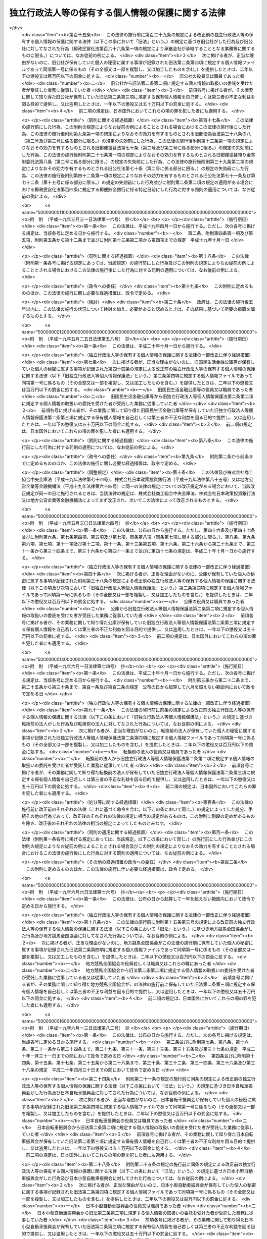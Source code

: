 .. _H15HO059:

==================================================
独立行政法人等の保有する個人情報の保護に関する法律
==================================================

.. raw:: html
    
    
    <b>独立行政法人等の保有する個人情報の保護に関する法律<br>
    （平成十五年五月三十日法律第五十九号）</b><br><br>
    <div align="right">最終改正：平成二七年七月一七日法律第五九号</div><br><div align="right"><table width="" border="0"><tr><td><font color="RED">（最終改正までの未施行法令）</font></td></tr><tr><td><a href="/cgi-bin/idxmiseko.cgi?H_RYAKU=%95%bd%88%ea%8c%dc%96%40%8c%dc%8b%e3&amp;H_NO=%95%bd%90%ac%93%f1%8f%5c%98%5a%94%4e%98%5a%8c%8e%8f%5c%8e%4f%93%fa%96%40%97%a5%91%e6%98%5a%8f%5c%8b%e3%8d%86&amp;H_PATH=/miseko/H15HO059/H26HO069.html" target="inyo">平成二十六年六月十三日法律第六十九号</a></td><td align="right">（未施行）</td></tr><tr></tr><tr><td><a href="/cgi-bin/idxmiseko.cgi?H_RYAKU=%95%bd%88%ea%8c%dc%96%40%8c%dc%8b%e3&amp;H_NO=%95%bd%90%ac%93%f1%8f%5c%8e%b5%94%4e%8e%b5%8c%8e%8f%5c%8e%b5%93%fa%96%40%97%a5%91%e6%8c%dc%8f%5c%8b%e3%8d%86&amp;H_PATH=/miseko/H15HO059/H27HO059.html" target="inyo">平成二十七年七月十七日法律第五十九号</a></td><td align="right">（未施行）</td></tr><tr></tr><tr><td align="right">　</td><td></td></tr><tr></tr></table></div><a name="0000000000000000000000000000000000000000000000000000000000000000000000000000000"></a>
    <br>
    　<a href="#1000000000001000000000000000000000000000000000000000000000000000000000000000000" target="data">第一章　総則（第一条・第二条）</a>
    <br>
    　<a href="#1000000000002000000000000000000000000000000000000000000000000000000000000000000" target="data">第二章　独立行政法人等における個人情報の取扱い（第三条―第十条）</a>
    <br>
    　<a href="#1000000000003000000000000000000000000000000000000000000000000000000000000000000" target="data">第三章　個人情報ファイル（第十一条）</a>
    <br>
    　<a href="#1000000000004000000000000000000000000000000000000000000000000000000000000000000" target="data">第四章　開示、訂正及び利用停止</a>
    <br>
    　　<a href="#1000000000004000000001000000000000000000000000000000000000000000000000000000000" target="data">第一節　開示（第十二条―第二十六条）</a>
    <br>
    　　<a href="#1000000000004000000002000000000000000000000000000000000000000000000000000000000" target="data">第二節　訂正（第二十七条―第三十五条）</a>
    <br>
    　　<a href="#1000000000004000000003000000000000000000000000000000000000000000000000000000000" target="data">第三節　利用停止（第三十六条―第四十一条）</a>
    <br>
    　　<a href="#1000000000004000000004000000000000000000000000000000000000000000000000000000000" target="data">第四節　異議申立て（第四十二条―第四十四条）</a>
    <br>
    　<a href="#1000000000005000000000000000000000000000000000000000000000000000000000000000000" target="data">第五章　雑則（第四十五条―第四十九条）</a>
    <br>
    　<a href="#1000000000006000000000000000000000000000000000000000000000000000000000000000000" target="data">第六章　罰則（第五十条―第五十四条）</a>
    <br>
    　<a href="#5000000000000000000000000000000000000000000000000000000000000000000000000000000" target="data">附則</a>
    <br>
    
    <p>　　　<b><a name="1000000000001000000000000000000000000000000000000000000000000000000000000000000">第一章　総則</a>
    </b>
    </p><p>
    </p><div class="arttitle"><a name="1000000000000000000000000000000000000000000000000100000000000000000000000000000">（目的）</a>
    </div><div class="item"><b>第一条</b>
    <a name="1000000000000000000000000000000000000000000000000100000000001000000000000000000"></a>
    　この法律は、独立行政法人等において個人情報の利用が拡大していることにかんがみ、独立行政法人等における個人情報の取扱いに関する基本的事項を定めることにより、独立行政法人等の事務及び事業の適正かつ円滑な運営を図りつつ、個人の権利利益を保護することを目的とする。
    </div>
    
    <p>
    </p><div class="arttitle"><a name="1000000000000000000000000000000000000000000000000200000000000000000000000000000">（定義）</a>
    </div><div class="item"><b>第二条</b>
    <a name="1000000000000000000000000000000000000000000000000200000000001000000000000000000"></a>
    　この法律において「独立行政法人等」とは、<a href="/cgi-bin/idxrefer.cgi?H_FILE=%95%bd%88%ea%88%ea%96%40%88%ea%81%5a%8e%4f&amp;REF_NAME=%93%c6%97%a7%8d%73%90%ad%96%40%90%6c%92%ca%91%a5%96%40&amp;ANCHOR_F=&amp;ANCHOR_T=" target="inyo">独立行政法人通則法</a>
    （平成十一年法律第百三号）<a href="/cgi-bin/idxrefer.cgi?H_FILE=%95%bd%88%ea%88%ea%96%40%88%ea%81%5a%8e%4f&amp;REF_NAME=%91%e6%93%f1%8f%f0%91%e6%88%ea%8d%80&amp;ANCHOR_F=1000000000000000000000000000000000000000000000000200000000001000000000000000000&amp;ANCHOR_T=1000000000000000000000000000000000000000000000000200000000001000000000000000000#1000000000000000000000000000000000000000000000000200000000001000000000000000000" target="inyo">第二条第一項</a>
    に規定する独立行政法人及び別表に掲げる法人をいう。
    </div>
    <div class="item"><b><a name="1000000000000000000000000000000000000000000000000200000000002000000000000000000">２</a>
    </b>
    　この法律において「個人情報」とは、生存する個人に関する情報であって、当該情報に含まれる氏名、生年月日その他の記述等により特定の個人を識別することができるもの（他の情報と照合することができ、それにより特定の個人を識別することができることとなるものを含む。）をいう。
    </div>
    <div class="item"><b><a name="1000000000000000000000000000000000000000000000000200000000003000000000000000000">３</a>
    </b>
    　この法律において「保有個人情報」とは、独立行政法人等の役員又は職員が職務上作成し、又は取得した個人情報であって、当該独立行政法人等の役員又は職員が組織的に利用するものとして、当該独立行政法人等が保有しているものをいう。ただし、<a href="/cgi-bin/idxrefer.cgi?H_FILE=%95%bd%88%ea%8e%4f%96%40%88%ea%8e%6c%81%5a&amp;REF_NAME=%93%c6%97%a7%8d%73%90%ad%96%40%90%6c%93%99%82%cc%95%db%97%4c%82%b7%82%e9%8f%ee%95%f1%82%cc%8c%f6%8a%4a%82%c9%8a%d6%82%b7%82%e9%96%40%97%a5&amp;ANCHOR_F=&amp;ANCHOR_T=" target="inyo">独立行政法人等の保有する情報の公開に関する法律</a>
    （平成十三年法律第百四十号）<a href="/cgi-bin/idxrefer.cgi?H_FILE=%95%bd%88%ea%8e%4f%96%40%88%ea%8e%6c%81%5a&amp;REF_NAME=%91%e6%93%f1%8f%f0%91%e6%93%f1%8d%80&amp;ANCHOR_F=1000000000000000000000000000000000000000000000000200000000002000000000000000000&amp;ANCHOR_T=1000000000000000000000000000000000000000000000000200000000002000000000000000000#1000000000000000000000000000000000000000000000000200000000002000000000000000000" target="inyo">第二条第二項</a>
    に規定する法人文書（<a href="/cgi-bin/idxrefer.cgi?H_FILE=%95%bd%88%ea%8e%4f%96%40%88%ea%8e%6c%81%5a&amp;REF_NAME=%93%af%8d%80%91%e6%8e%6c%8d%86&amp;ANCHOR_F=1000000000000000000000000000000000000000000000000200000000002000000004000000000&amp;ANCHOR_T=1000000000000000000000000000000000000000000000000200000000002000000004000000000#1000000000000000000000000000000000000000000000000200000000002000000004000000000" target="inyo">同項第四号</a>
    に掲げるものを含む。以下単に「法人文書」という。）に記録されているものに限る。
    </div>
    <div class="item"><b><a name="1000000000000000000000000000000000000000000000000200000000004000000000000000000">４</a>
    </b>
    　この法律において「個人情報ファイル」とは、保有個人情報を含む情報の集合物であって、次に掲げるものをいう。
    <div class="number"><b><a name="1000000000000000000000000000000000000000000000000200000000004000000001000000000">一</a>
    </b>
    　一定の事務の目的を達成するために特定の保有個人情報を電子計算機を用いて検索することができるように体系的に構成したもの
    </div>
    <div class="number"><b><a name="1000000000000000000000000000000000000000000000000200000000004000000002000000000">二</a>
    </b>
    　前号に掲げるもののほか、一定の事務の目的を達成するために氏名、生年月日、その他の記述等により特定の保有個人情報を容易に検索することができるように体系的に構成したもの
    </div>
    </div>
    <div class="item"><b><a name="1000000000000000000000000000000000000000000000000200000000005000000000000000000">５</a>
    </b>
    　この法律において個人情報について「本人」とは、個人情報によって識別される特定の個人をいう。
    </div>
    
    
    <p>　　　<b><a name="1000000000002000000000000000000000000000000000000000000000000000000000000000000">第二章　独立行政法人等における個人情報の取扱い</a>
    </b>
    </p><p>
    </p><div class="arttitle"><a name="1000000000000000000000000000000000000000000000000300000000000000000000000000000">（個人情報の保有の制限等）</a>
    </div><div class="item"><b>第三条</b>
    <a name="1000000000000000000000000000000000000000000000000300000000001000000000000000000"></a>
    　独立行政法人等は、個人情報を保有するに当たっては、法令の定める業務を遂行するため必要な場合に限り、かつ、その利用の目的をできる限り特定しなければならない。
    </div>
    <div class="item"><b><a name="1000000000000000000000000000000000000000000000000300000000002000000000000000000">２</a>
    </b>
    　独立行政法人等は、前項の規定により特定された利用の目的（以下「利用目的」という。）の達成に必要な範囲を超えて、個人情報を保有してはならない。
    </div>
    <div class="item"><b><a name="1000000000000000000000000000000000000000000000000300000000003000000000000000000">３</a>
    </b>
    　独立行政法人等は、利用目的を変更する場合には、変更前の利用目的と相当の関連性を有すると合理的に認められる範囲を超えて行ってはならない。
    </div>
    
    <p>
    </p><div class="arttitle"><a name="1000000000000000000000000000000000000000000000000400000000000000000000000000000">（利用目的の明示）</a>
    </div><div class="item"><b>第四条</b>
    <a name="1000000000000000000000000000000000000000000000000400000000001000000000000000000"></a>
    　独立行政法人等は、本人から直接書面（電子的方式、磁気的方式その他人の知覚によっては認識することができない方式で作られる記録（第二十四条及び第五十二条において「電磁的記録」という。）を含む。）に記録された当該本人の個人情報を取得するときは、次に掲げる場合を除き、あらかじめ、本人に対し、その利用目的を明示しなければならない。
    <div class="number"><b><a name="1000000000000000000000000000000000000000000000000400000000001000000001000000000">一</a>
    </b>
    　人の生命、身体又は財産の保護のために緊急に必要があるとき。
    </div>
    <div class="number"><b><a name="1000000000000000000000000000000000000000000000000400000000001000000002000000000">二</a>
    </b>
    　利用目的を本人に明示することにより、本人又は第三者の生命、身体、財産その他の権利利益を害するおそれがあるとき。
    </div>
    <div class="number"><b><a name="1000000000000000000000000000000000000000000000000400000000001000000003000000000">三</a>
    </b>
    　利用目的を本人に明示することにより、国の機関、独立行政法人等、地方公共団体又は地方独立行政法人（<a href="/cgi-bin/idxrefer.cgi?H_FILE=%95%bd%88%ea%8c%dc%96%40%88%ea%88%ea%94%aa&amp;REF_NAME=%92%6e%95%fb%93%c6%97%a7%8d%73%90%ad%96%40%90%6c%96%40&amp;ANCHOR_F=&amp;ANCHOR_T=" target="inyo">地方独立行政法人法</a>
    （平成十五年法律第百十八号）<a href="/cgi-bin/idxrefer.cgi?H_FILE=%95%bd%88%ea%8c%dc%96%40%88%ea%88%ea%94%aa&amp;REF_NAME=%91%e6%93%f1%8f%f0%91%e6%88%ea%8d%80&amp;ANCHOR_F=1000000000000000000000000000000000000000000000000200000000001000000000000000000&amp;ANCHOR_T=1000000000000000000000000000000000000000000000000200000000001000000000000000000#1000000000000000000000000000000000000000000000000200000000001000000000000000000" target="inyo">第二条第一項</a>
    に規定する地方独立行政法人をいう。以下同じ。）が行う事務又は事業の適正な遂行に支障を及ぼすおそれがあるとき。 
    </div>
    <div class="number"><b><a name="1000000000000000000000000000000000000000000000000400000000001000000004000000000">四</a>
    </b>
    　取得の状況からみて利用目的が明らかであると認められるとき。
    </div>
    </div>
    
    <p>
    </p><div class="arttitle"><a name="1000000000000000000000000000000000000000000000000500000000000000000000000000000">（適正な取得）</a>
    </div><div class="item"><b>第五条</b>
    <a name="1000000000000000000000000000000000000000000000000500000000001000000000000000000"></a>
    　独立行政法人等は、偽りその他不正の手段により個人情報を取得してはならない。
    </div>
    
    <p>
    </p><div class="arttitle"><a name="1000000000000000000000000000000000000000000000000600000000000000000000000000000">（正確性の確保）</a>
    </div><div class="item"><b>第六条</b>
    <a name="1000000000000000000000000000000000000000000000000600000000001000000000000000000"></a>
    　独立行政法人等は、利用目的の達成に必要な範囲内で、保有個人情報が過去又は現在の事実と合致するよう努めなければならない。
    </div>
    
    <p>
    </p><div class="arttitle"><a name="1000000000000000000000000000000000000000000000000700000000000000000000000000000">（安全確保の措置）</a>
    </div><div class="item"><b>第七条</b>
    <a name="1000000000000000000000000000000000000000000000000700000000001000000000000000000"></a>
    　独立行政法人等は、保有個人情報の漏えい、滅失又はき損の防止その他の保有個人情報の適切な管理のために必要な措置を講じなければならない。
    </div>
    <div class="item"><b><a name="1000000000000000000000000000000000000000000000000700000000002000000000000000000">２</a>
    </b>
    　前項の規定は、独立行政法人等から個人情報の取扱いの委託を受けた者が受託した業務を行う場合について準用する。
    </div>
    
    <p>
    </p><div class="arttitle"><a name="1000000000000000000000000000000000000000000000000800000000000000000000000000000">（従事者の義務）</a>
    </div><div class="item"><b>第八条</b>
    <a name="1000000000000000000000000000000000000000000000000800000000001000000000000000000"></a>
    　次に掲げる者は、その業務に関して知り得た個人情報の内容をみだりに他人に知らせ、又は不当な目的に利用してはならない。
    <div class="number"><b><a name="1000000000000000000000000000000000000000000000000800000000001000000001000000000">一</a>
    </b>
    　個人情報の取扱いに従事する独立行政法人等の役員若しくは職員又はこれらの職にあった者
    </div>
    <div class="number"><b><a name="1000000000000000000000000000000000000000000000000800000000001000000002000000000">二</a>
    </b>
    　前条第二項の受託業務に従事している者又は従事していた者
    </div>
    </div>
    
    <p>
    </p><div class="arttitle"><a name="1000000000000000000000000000000000000000000000000900000000000000000000000000000">（利用及び提供の制限）</a>
    </div><div class="item"><b>第九条</b>
    <a name="1000000000000000000000000000000000000000000000000900000000001000000000000000000"></a>
    　独立行政法人等は、法令に基づく場合を除き、利用目的以外の目的のために保有個人情報を自ら利用し、又は提供してはならない。
    </div>
    <div class="item"><b><a name="1000000000000000000000000000000000000000000000000900000000002000000000000000000">２</a>
    </b>
    　前項の規定にかかわらず、独立行政法人等は、次の各号のいずれかに該当すると認めるときは、利用目的以外の目的のために保有個人情報を自ら利用し、又は提供することができる。ただし、保有個人情報を利用目的以外の目的のために自ら利用し、又は提供することによって、本人又は第三者の権利利益を不当に侵害するおそれがあると認められるときは、この限りでない。
    <div class="number"><b><a name="1000000000000000000000000000000000000000000000000900000000002000000001000000000">一</a>
    </b>
    　本人の同意があるとき、又は本人に提供するとき。
    </div>
    <div class="number"><b><a name="1000000000000000000000000000000000000000000000000900000000002000000002000000000">二</a>
    </b>
    　独立行政法人等が法令の定める業務の遂行に必要な限度で保有個人情報を内部で利用する場合であって、当該保有個人情報を利用することについて相当な理由のあるとき。
    </div>
    <div class="number"><b><a name="1000000000000000000000000000000000000000000000000900000000002000000003000000000">三</a>
    </b>
    　行政機関（<a href="/cgi-bin/idxrefer.cgi?H_FILE=%95%bd%88%ea%8c%dc%96%40%8c%dc%94%aa&amp;REF_NAME=%8d%73%90%ad%8b%40%8a%d6%82%cc%95%db%97%4c%82%b7%82%e9%8c%c2%90%6c%8f%ee%95%f1%82%cc%95%db%8c%ec%82%c9%8a%d6%82%b7%82%e9%96%40%97%a5&amp;ANCHOR_F=&amp;ANCHOR_T=" target="inyo">行政機関の保有する個人情報の保護に関する法律</a>
    （平成十五年法律第五十八号。以下「行政機関個人情報保護法」という。）<a href="/cgi-bin/idxrefer.cgi?H_FILE=%95%bd%88%ea%8c%dc%96%40%8c%dc%94%aa&amp;REF_NAME=%91%e6%93%f1%8f%f0%91%e6%88%ea%8d%80&amp;ANCHOR_F=1000000000000000000000000000000000000000000000000200000000001000000000000000000&amp;ANCHOR_T=1000000000000000000000000000000000000000000000000200000000001000000000000000000#1000000000000000000000000000000000000000000000000200000000001000000000000000000" target="inyo">第二条第一項</a>
    に規定する行政機関をいう。以下同じ。）、他の独立行政法人等、地方公共団体又は地方独立行政法人に保有個人情報を提供する場合において、保有個人情報の提供を受ける者が、法令の定める事務又は業務の遂行に必要な限度で提供に係る個人情報を利用し、かつ、当該個人情報を利用することについて相当な理由のあるとき。 
    </div>
    <div class="number"><b><a name="1000000000000000000000000000000000000000000000000900000000002000000004000000000">四</a>
    </b>
    　前三号に掲げる場合のほか、専ら統計の作成又は学術研究の目的のために保有個人情報を提供するとき、本人以外の者に提供することが明らかに本人の利益になるとき、その他保有個人情報を提供することについて特別の理由のあるとき。
    </div>
    </div>
    <div class="item"><b><a name="1000000000000000000000000000000000000000000000000900000000003000000000000000000">３</a>
    </b>
    　前項の規定は、保有個人情報の利用又は提供を制限する他の法令の規定の適用を妨げるものではない。
    </div>
    <div class="item"><b><a name="1000000000000000000000000000000000000000000000000900000000004000000000000000000">４</a>
    </b>
    　独立行政法人等は、個人の権利利益を保護するため特に必要があると認めるときは、保有個人情報の利用目的以外の目的のための独立行政法人等の内部における利用を特定の役員又は職員に限るものとする。
    </div>
    
    <p>
    </p><div class="arttitle"><a name="1000000000000000000000000000000000000000000000001000000000000000000000000000000">（保有個人情報の提供を受ける者に対する措置要求）</a>
    </div><div class="item"><b>第十条</b>
    <a name="1000000000000000000000000000000000000000000000001000000000001000000000000000000"></a>
    　独立行政法人等は、前条第二項第三号又は第四号の規定に基づき、保有個人情報を提供する場合において、必要があると認めるときは、保有個人情報の提供を受ける者に対し、提供に係る個人情報について、その利用の目的若しくは方法の制限その他必要な制限を付し、又はその漏えいの防止その他の個人情報の適切な管理のために必要な措置を講ずることを求めるものとする。
    </div>
    
    
    <p>　　　<b><a name="1000000000003000000000000000000000000000000000000000000000000000000000000000000">第三章　個人情報ファイル</a>
    </b>
    </p><p>
    </p><div class="arttitle"><a name="1000000000000000000000000000000000000000000000001100000000000000000000000000000">（個人情報ファイル簿の作成及び公表）</a>
    </div><div class="item"><b>第十一条</b>
    <a name="1000000000000000000000000000000000000000000000001100000000001000000000000000000"></a>
    　独立行政法人等は、政令で定めるところにより、当該独立行政法人等が保有している個人情報ファイルについて、それぞれ次に掲げる事項を記載した帳簿（第三項において「個人情報ファイル簿」という。）を作成し、公表しなければならない。
    <div class="number"><b><a name="1000000000000000000000000000000000000000000000001100000000001000000001000000000">一</a>
    </b>
    　個人情報ファイルの名称
    </div>
    <div class="number"><b><a name="1000000000000000000000000000000000000000000000001100000000001000000002000000000">二</a>
    </b>
    　当該独立行政法人等の名称及び個人情報ファイルが利用に供される事務をつかさどる組織の名称
    </div>
    <div class="number"><b><a name="1000000000000000000000000000000000000000000000001100000000001000000003000000000">三</a>
    </b>
    　個人情報ファイルの利用目的
    </div>
    <div class="number"><b><a name="1000000000000000000000000000000000000000000000001100000000001000000004000000000">四</a>
    </b>
    　個人情報ファイルに記録される項目（以下この条において「記録項目」という。）及び本人（他の個人の氏名、生年月日その他の記述等によらないで検索し得る者に限る。次項第七号において同じ。）として個人情報ファイルに記録される個人の範囲（以下この条において「記録範囲」という。）
    </div>
    <div class="number"><b><a name="1000000000000000000000000000000000000000000000001100000000001000000005000000000">五</a>
    </b>
    　個人情報ファイルに記録される個人情報（以下この条において「記録情報」という。）の収集方法
    </div>
    <div class="number"><b><a name="1000000000000000000000000000000000000000000000001100000000001000000006000000000">六</a>
    </b>
    　記録情報を当該独立行政法人等以外の者に経常的に提供する場合には、その提供先
    </div>
    <div class="number"><b><a name="1000000000000000000000000000000000000000000000001100000000001000000007000000000">七</a>
    </b>
    　次条第一項、第二十七条第一項又は第三十六条第一項の規定による請求を受理する組織の名称及び所在地
    </div>
    <div class="number"><b><a name="1000000000000000000000000000000000000000000000001100000000001000000008000000000">八</a>
    </b>
    　第二十七条第一項ただし書又は第三十六条第一項ただし書に該当するときは、その旨
    </div>
    <div class="number"><b><a name="1000000000000000000000000000000000000000000000001100000000001000000009000000000">九</a>
    </b>
    　その他政令で定める事項
    </div>
    </div>
    <div class="item"><b><a name="1000000000000000000000000000000000000000000000001100000000002000000000000000000">２</a>
    </b>
    　前項の規定は、次に掲げる個人情報ファイルについては、適用しない。
    <div class="number"><b><a name="1000000000000000000000000000000000000000000000001100000000002000000001000000000">一</a>
    </b>
    　独立行政法人等の役員若しくは職員又はこれらの職にあった者に係る個人情報ファイルであって、専らその人事、給与若しくは福利厚生に関する事項又はこれらに準ずる事項を記録するもの（独立行政法人等が行う職員の採用試験に関する個人情報ファイルを含む。）
    </div>
    <div class="number"><b><a name="1000000000000000000000000000000000000000000000001100000000002000000002000000000">二</a>
    </b>
    　専ら試験的な電子計算機処理の用に供するための個人情報ファイル
    </div>
    <div class="number"><b><a name="1000000000000000000000000000000000000000000000001100000000002000000003000000000">三</a>
    </b>
    　前項の規定による公表に係る個人情報ファイルに記録されている記録情報の全部又は一部を記録した個人情報ファイルであって、その利用目的、記録項目及び記録範囲が当該公表に係るこれらの事項の範囲内のもの
    </div>
    <div class="number"><b><a name="1000000000000000000000000000000000000000000000001100000000002000000004000000000">四</a>
    </b>
    　一年以内に消去することとなる記録情報のみを記録する個人情報ファイル
    </div>
    <div class="number"><b><a name="1000000000000000000000000000000000000000000000001100000000002000000005000000000">五</a>
    </b>
    　資料その他の物品若しくは金銭の送付又は業務上必要な連絡のために利用する記録情報を記録した個人情報ファイルであって、送付又は連絡の相手方の氏名、住所その他の送付又は連絡に必要な事項のみを記録するもの
    </div>
    <div class="number"><b><a name="1000000000000000000000000000000000000000000000001100000000002000000006000000000">六</a>
    </b>
    　役員又は職員が学術研究の用に供するためその発意に基づき作成し、又は取得する個人情報ファイルであって、記録情報を専ら当該学術研究の目的のために利用するもの
    </div>
    <div class="number"><b><a name="1000000000000000000000000000000000000000000000001100000000002000000007000000000">七</a>
    </b>
    　本人の数が政令で定める数に満たない個人情報ファイル
    </div>
    <div class="number"><b><a name="1000000000000000000000000000000000000000000000001100000000002000000008000000000">八</a>
    </b>
    　前各号に掲げる個人情報ファイルに準ずるものとして政令で定める個人情報ファイル
    </div>
    </div>
    <div class="item"><b><a name="1000000000000000000000000000000000000000000000001100000000003000000000000000000">３</a>
    </b>
    　第一項の規定にかかわらず、独立行政法人等は、記録項目の一部若しくは同項第五号若しくは第六号に掲げる事項を個人情報ファイル簿に記載し、又は個人情報ファイルを個人情報ファイル簿に掲載することにより、利用目的に係る事務又は事業の性質上、当該事務又は事業の適正な遂行に著しい支障を及ぼすおそれがあると認めるときは、その記録項目の一部若しくは事項を記載せず、又はその個人情報ファイルを個人情報ファイル簿に掲載しないことができる。
    </div>
    
    
    <p>　　　<b><a name="1000000000004000000000000000000000000000000000000000000000000000000000000000000">第四章　開示、訂正及び利用停止</a>
    </b>
    </p><p>　　　　<b><a name="1000000000004000000001000000000000000000000000000000000000000000000000000000000">第一節　開示</a>
    </b>
    </p><p>
    </p><div class="arttitle"><a name="1000000000000000000000000000000000000000000000001200000000000000000000000000000">（開示請求権）</a>
    </div><div class="item"><b>第十二条</b>
    <a name="1000000000000000000000000000000000000000000000001200000000001000000000000000000"></a>
    　何人も、この法律の定めるところにより、独立行政法人等に対し、当該独立行政法人等の保有する自己を本人とする保有個人情報の開示を請求することができる。
    </div>
    <div class="item"><b><a name="1000000000000000000000000000000000000000000000001200000000002000000000000000000">２</a>
    </b>
    　未成年者又は成年被後見人の法定代理人は、本人に代わって前項の規定による開示の請求（以下「開示請求」という。）をすることができる。
    </div>
    
    <p>
    </p><div class="arttitle"><a name="1000000000000000000000000000000000000000000000001300000000000000000000000000000">（開示請求の手続）</a>
    </div><div class="item"><b>第十三条</b>
    <a name="1000000000000000000000000000000000000000000000001300000000001000000000000000000"></a>
    　開示請求は、次に掲げる事項を記載した書面（以下「開示請求書」という。）を独立行政法人等に提出してしなければならない。
    <div class="number"><b><a name="1000000000000000000000000000000000000000000000001300000000001000000001000000000">一</a>
    </b>
    　開示請求をする者の氏名及び住所又は居所
    </div>
    <div class="number"><b><a name="1000000000000000000000000000000000000000000000001300000000001000000002000000000">二</a>
    </b>
    　開示請求に係る保有個人情報が記録されている法人文書の名称その他の開示請求に係る保有個人情報を特定するに足りる事項
    </div>
    </div>
    <div class="item"><b><a name="1000000000000000000000000000000000000000000000001300000000002000000000000000000">２</a>
    </b>
    　前項の場合において、開示請求をする者は、政令で定めるところにより、開示請求に係る保有個人情報の本人であること（前条第二項の規定による開示請求にあっては、開示請求に係る保有個人情報の本人の法定代理人であること）を示す書類を提示し、又は提出しなければならない。
    </div>
    <div class="item"><b><a name="1000000000000000000000000000000000000000000000001300000000003000000000000000000">３</a>
    </b>
    　独立行政法人等は、開示請求書に形式上の不備があると認めるときは、開示請求をした者（以下「開示請求者」という。）に対し、相当の期間を定めて、その補正を求めることができる。この場合において、独立行政法人等は、開示請求者に対し、補正の参考となる情報を提供するよう努めなければならない。
    </div>
    
    <p>
    </p><div class="arttitle"><a name="1000000000000000000000000000000000000000000000001400000000000000000000000000000">（保有個人情報の開示義務）</a>
    </div><div class="item"><b>第十四条</b>
    <a name="1000000000000000000000000000000000000000000000001400000000001000000000000000000"></a>
    　独立行政法人等は、開示請求があったときは、開示請求に係る保有個人情報に次の各号に掲げる情報（以下「不開示情報」という。）のいずれかが含まれている場合を除き、開示請求者に対し、当該保有個人情報を開示しなければならない。
    <div class="number"><b><a name="1000000000000000000000000000000000000000000000001400000000001000000001000000000">一</a>
    </b>
    　開示請求者（第十二条第二項の規定により未成年者又は成年被後見人の法定代理人が本人に代わって開示請求をする場合にあっては、当該本人をいう。次号及び第三号、次条第二項並びに第二十三条第一項において同じ。）の生命、健康、生活又は財産を害するおそれがある情報
    </div>
    <div class="number"><b><a name="1000000000000000000000000000000000000000000000001400000000001000000002000000000">二</a>
    </b>
    　開示請求者以外の個人に関する情報（事業を営む個人の当該事業に関する情報を除く。）であって、当該情報に含まれる氏名、生年月日その他の記述等により開示請求者以外の特定の個人を識別することができるもの（他の情報と照合することにより、開示請求者以外の特定の個人を識別することができることとなるものを含む。）又は開示請求者以外の特定の個人を識別することはできないが、開示することにより、なお開示請求者以外の個人の権利利益を害するおそれがあるもの。ただし、次に掲げる情報を除く。<div class="para1"><b>イ</b>　法令の規定により又は慣行として開示請求者が知ることができ、又は知ることが予定されている情報</div>
    <div class="para1"><b>ロ</b>　人の生命、健康、生活又は財産を保護するため、開示することが必要であると認められる情報</div>
    <div class="para1"><b>ハ</b>　当該個人が公務員等（<a href="/cgi-bin/idxrefer.cgi?H_FILE=%8f%ba%93%f1%93%f1%96%40%88%ea%93%f1%81%5a&amp;REF_NAME=%8d%91%89%c6%8c%f6%96%b1%88%f5%96%40&amp;ANCHOR_F=&amp;ANCHOR_T=" target="inyo">国家公務員法</a>
    （昭和二十二年法律第百二十号）<a href="/cgi-bin/idxrefer.cgi?H_FILE=%8f%ba%93%f1%93%f1%96%40%88%ea%93%f1%81%5a&amp;REF_NAME=%91%e6%93%f1%8f%f0%91%e6%88%ea%8d%80&amp;ANCHOR_F=1000000000000000000000000000000000000000000000000200000000001000000000000000000&amp;ANCHOR_T=1000000000000000000000000000000000000000000000000200000000001000000000000000000#1000000000000000000000000000000000000000000000000200000000001000000000000000000" target="inyo">第二条第一項</a>
    に規定する国家公務員（<a href="/cgi-bin/idxrefer.cgi?H_FILE=%95%bd%88%ea%88%ea%96%40%88%ea%81%5a%8e%4f&amp;REF_NAME=%93%c6%97%a7%8d%73%90%ad%96%40%90%6c%92%ca%91%a5%96%40%91%e6%93%f1%8f%f0%91%e6%8e%6c%8d%80&amp;ANCHOR_F=1000000000000000000000000000000000000000000000000200000000004000000000000000000&amp;ANCHOR_T=1000000000000000000000000000000000000000000000000200000000004000000000000000000#1000000000000000000000000000000000000000000000000200000000004000000000000000000" target="inyo">独立行政法人通則法第二条第四項</a>
    に規定する行政執行法人の役員及び職員を除く。）、独立行政法人等の役員及び職員、<a href="/cgi-bin/idxrefer.cgi?H_FILE=%8f%ba%93%f1%8c%dc%96%40%93%f1%98%5a%88%ea&amp;REF_NAME=%92%6e%95%fb%8c%f6%96%b1%88%f5%96%40&amp;ANCHOR_F=&amp;ANCHOR_T=" target="inyo">地方公務員法</a>
    （昭和二十五年法律第二百六十一号）<a href="/cgi-bin/idxrefer.cgi?H_FILE=%8f%ba%93%f1%8c%dc%96%40%93%f1%98%5a%88%ea&amp;REF_NAME=%91%e6%93%f1%8f%f0&amp;ANCHOR_F=1000000000000000000000000000000000000000000000000200000000000000000000000000000&amp;ANCHOR_T=1000000000000000000000000000000000000000000000000200000000000000000000000000000#1000000000000000000000000000000000000000000000000200000000000000000000000000000" target="inyo">第二条</a>
    に規定する地方公務員並びに地方独立行政法人の役員及び職員をいう。）である場合において、当該情報がその職務の遂行に係る情報であるときは、当該情報のうち、当該公務員等の職及び当該職務遂行の内容に係る部分</div>
     
    </div>
    <div class="number"><b><a name="1000000000000000000000000000000000000000000000001400000000001000000003000000000">三</a>
    </b>
    　法人その他の団体（国、独立行政法人等、地方公共団体及び地方独立行政法人を除く。以下この号において「法人等」という。）に関する情報又は開示請求者以外の事業を営む個人の当該事業に関する情報であって、次に掲げるもの。ただし、人の生命、健康、生活又は財産を保護するため、開示することが必要であると認められる情報を除く。<div class="para1"><b>イ</b>　開示することにより、当該法人等又は当該個人の権利、競争上の地位その他正当な利益を害するおそれがあるもの</div>
    <div class="para1"><b>ロ</b>　独立行政法人等の要請を受けて、開示しないとの条件で任意に提供されたものであって、法人等又は個人における通例として開示しないこととされているものその他の当該条件を付することが当該情報の性質、当時の状況等に照らして合理的であると認められるもの</div>
     
    </div>
    <div class="number"><b><a name="1000000000000000000000000000000000000000000000001400000000001000000004000000000">四</a>
    </b>
    　国の機関、独立行政法人等、地方公共団体及び地方独立行政法人の内部又は相互間における審議、検討又は協議に関する情報であって、開示することにより、率直な意見の交換若しくは意思決定の中立性が不当に損なわれるおそれ、不当に国民の間に混乱を生じさせるおそれ又は特定の者に不当に利益を与え若しくは不利益を及ぼすおそれがあるもの 
    </div>
    <div class="number"><b><a name="1000000000000000000000000000000000000000000000001400000000001000000005000000000">五</a>
    </b>
    　国の機関、独立行政法人等、地方公共団体又は地方独立行政法人が行う事務又は事業に関する情報であって、開示することにより、次に掲げるおそれその他当該事務又は事業の性質上、当該事務又は事業の適正な遂行に支障を及ぼすおそれがあるもの<div class="para1"><b>イ</b>　国の安全が害されるおそれ、他国若しくは国際機関との信頼関係が損なわれるおそれ又は他国若しくは国際機関との交渉上不利益を被るおそれ</div>
    <div class="para1"><b>ロ</b>　犯罪の予防、鎮圧又は捜査その他の公共の安全と秩序の維持に支障を及ぼすおそれ</div>
    <div class="para1"><b>ハ</b>　監査、検査、取締り、試験又は租税の賦課若しくは徴収に係る事務に関し、正確な事実の把握を困難にするおそれ又は違法若しくは不当な行為を容易にし、若しくはその発見を困難にするおそれ</div>
    <div class="para1"><b>ニ</b>　契約、交渉又は争訟に係る事務に関し、国、独立行政法人等、地方公共団体又は地方独立行政法人の財産上の利益又は当事者としての地位を不当に害するおそれ</div>
    <div class="para1"><b>ホ</b>　調査研究に係る事務に関し、その公正かつ能率的な遂行を不当に阻害するおそれ</div>
    <div class="para1"><b>ヘ</b>　人事管理に係る事務に関し、公正かつ円滑な人事の確保に支障を及ぼすおそれ</div>
    <div class="para1"><b>ト</b>　独立行政法人等、地方公共団体が経営する企業又は地方独立行政法人に係る事業に関し、その企業経営上の正当な利益を害するおそれ</div>
     
    </div>
    </div>
    
    <p>
    </p><div class="arttitle"><a name="1000000000000000000000000000000000000000000000001500000000000000000000000000000">（部分開示）</a>
    </div><div class="item"><b>第十五条</b>
    <a name="1000000000000000000000000000000000000000000000001500000000001000000000000000000"></a>
    　独立行政法人等は、開示請求に係る保有個人情報に不開示情報が含まれている場合において、不開示情報に該当する部分を容易に区分して除くことができるときは、開示請求者に対し、当該部分を除いた部分につき開示しなければならない。
    </div>
    <div class="item"><b><a name="1000000000000000000000000000000000000000000000001500000000002000000000000000000">２</a>
    </b>
    　開示請求に係る保有個人情報に前条第二号の情報（開示請求者以外の特定の個人を識別することができるものに限る。）が含まれている場合において、当該情報のうち、氏名、生年月日その他の開示請求者以外の特定の個人を識別することができることとなる記述等の部分を除くことにより、開示しても、開示請求者以外の個人の権利利益が害されるおそれがないと認められるときは、当該部分を除いた部分は、同号の情報に含まれないものとみなして、前項の規定を適用する。
    </div>
    
    <p>
    </p><div class="arttitle"><a name="1000000000000000000000000000000000000000000000001600000000000000000000000000000">（裁量的開示）</a>
    </div><div class="item"><b>第十六条</b>
    <a name="1000000000000000000000000000000000000000000000001600000000001000000000000000000"></a>
    　独立行政法人等は、開示請求に係る保有個人情報に不開示情報が含まれている場合であっても、個人の権利利益を保護するため特に必要があると認めるときは、開示請求者に対し、当該保有個人情報を開示することができる。
    </div>
    
    <p>
    </p><div class="arttitle"><a name="1000000000000000000000000000000000000000000000001700000000000000000000000000000">（保有個人情報の存否に関する情報）</a>
    </div><div class="item"><b>第十七条</b>
    <a name="1000000000000000000000000000000000000000000000001700000000001000000000000000000"></a>
    　開示請求に対し、当該開示請求に係る保有個人情報が存在しているか否かを答えるだけで、不開示情報を開示することとなるときは、独立行政法人等は、当該保有個人情報の存否を明らかにしないで、当該開示請求を拒否することができる。
    </div>
    
    <p>
    </p><div class="arttitle"><a name="1000000000000000000000000000000000000000000000001800000000000000000000000000000">（開示請求に対する措置）</a>
    </div><div class="item"><b>第十八条</b>
    <a name="1000000000000000000000000000000000000000000000001800000000001000000000000000000"></a>
    　独立行政法人等は、開示請求に係る保有個人情報の全部又は一部を開示するときは、その旨の決定をし、開示請求者に対し、その旨、開示する保有個人情報の利用目的及び開示の実施に関し政令で定める事項を書面により通知しなければならない。ただし、第四条第二号又は第三号に該当する場合における当該利用目的については、この限りでない。
    </div>
    <div class="item"><b><a name="1000000000000000000000000000000000000000000000001800000000002000000000000000000">２</a>
    </b>
    　独立行政法人等は、開示請求に係る保有個人情報の全部を開示しないとき（前条の規定により開示請求を拒否するとき、及び開示請求に係る保有個人情報を保有していないときを含む。）は、開示をしない旨の決定をし、開示請求者に対し、その旨を書面により通知しなければならない。
    </div>
    
    <p>
    </p><div class="arttitle"><a name="1000000000000000000000000000000000000000000000001900000000000000000000000000000">（開示決定等の期限）</a>
    </div><div class="item"><b>第十九条</b>
    <a name="1000000000000000000000000000000000000000000000001900000000001000000000000000000"></a>
    　前条各項の決定（以下「開示決定等」という。）は、開示請求があった日から三十日以内にしなければならない。ただし、第十三条第三項の規定により補正を求めた場合にあっては、当該補正に要した日数は、当該期間に算入しない。
    </div>
    <div class="item"><b><a name="1000000000000000000000000000000000000000000000001900000000002000000000000000000">２</a>
    </b>
    　前項の規定にかかわらず、独立行政法人等は、事務処理上の困難その他正当な理由があるときは、同項に規定する期間を三十日以内に限り延長することができる。この場合において、独立行政法人等は、開示請求者に対し、遅滞なく、延長後の期間及び延長の理由を書面により通知しなければならない。
    </div>
    
    <p>
    </p><div class="arttitle"><a name="1000000000000000000000000000000000000000000000002000000000000000000000000000000">（開示決定等の期限の特例）</a>
    </div><div class="item"><b>第二十条</b>
    <a name="1000000000000000000000000000000000000000000000002000000000001000000000000000000"></a>
    　開示請求に係る保有個人情報が著しく大量であるため、開示請求があった日から六十日以内にそのすべてについて開示決定等をすることにより事務の遂行に著しい支障が生ずるおそれがある場合には、前条の規定にかかわらず、独立行政法人等は、開示請求に係る保有個人情報のうちの相当の部分につき当該期間内に開示決定等をし、残りの保有個人情報については相当の期間内に開示決定等をすれば足りる。この場合において、独立行政法人等は、同条第一項に規定する期間内に、開示請求者に対し、次に掲げる事項を書面により通知しなければならない。
    <div class="number"><b><a name="1000000000000000000000000000000000000000000000002000000000001000000001000000000">一</a>
    </b>
    　この条の規定を適用する旨及びその理由
    </div>
    <div class="number"><b><a name="1000000000000000000000000000000000000000000000002000000000001000000002000000000">二</a>
    </b>
    　残りの保有個人情報について開示決定等をする期限
    </div>
    </div>
    
    <p>
    </p><div class="arttitle"><a name="1000000000000000000000000000000000000000000000002100000000000000000000000000000">（事案の移送）</a>
    </div><div class="item"><b>第二十一条</b>
    <a name="1000000000000000000000000000000000000000000000002100000000001000000000000000000"></a>
    　独立行政法人等は、開示請求に係る保有個人情報が他の独立行政法人等から提供されたものであるとき、その他他の独立行政法人等において開示決定等をすることにつき正当な理由があるときは、当該他の独立行政法人等と協議の上、当該他の独立行政法人等に対し、事案を移送することができる。この場合においては、移送をした独立行政法人等は、開示請求者に対し、事案を移送した旨を書面により通知しなければならない。
    </div>
    <div class="item"><b><a name="1000000000000000000000000000000000000000000000002100000000002000000000000000000">２</a>
    </b>
    　前項の規定により事案が移送されたときは、移送を受けた独立行政法人等において、当該開示請求についての開示決定等をしなければならない。この場合において、移送をした独立行政法人等が移送前にした行為は、移送を受けた独立行政法人等がしたものとみなす。
    </div>
    <div class="item"><b><a name="1000000000000000000000000000000000000000000000002100000000003000000000000000000">３</a>
    </b>
    　前項の場合において、移送を受けた独立行政法人等が第十八条第一項の決定（以下「開示決定」という。）をしたときは、当該独立行政法人等は、開示の実施をしなければならない。この場合において、移送をした独立行政法人等は、当該開示の実施に必要な協力をしなければならない。
    </div>
    
    <p>
    </p><div class="arttitle"><a name="1000000000000000000000000000000000000000000000002200000000000000000000000000000">（行政機関の長への事案の移送）</a>
    </div><div class="item"><b>第二十二条</b>
    <a name="1000000000000000000000000000000000000000000000002200000000001000000000000000000"></a>
    　独立行政法人等は、次に掲げる場合には、行政機関の長（<a href="/cgi-bin/idxrefer.cgi?H_FILE=%95%bd%88%ea%8c%dc%96%40%8c%dc%94%aa&amp;REF_NAME=%8d%73%90%ad%8b%40%8a%d6%8c%c2%90%6c%8f%ee%95%f1%95%db%8c%ec%96%40%91%e6%8c%dc%8f%f0&amp;ANCHOR_F=1000000000000000000000000000000000000000000000000500000000000000000000000000000&amp;ANCHOR_T=1000000000000000000000000000000000000000000000000500000000000000000000000000000#1000000000000000000000000000000000000000000000000500000000000000000000000000000" target="inyo">行政機関個人情報保護法第五条</a>
    に規定する行政機関の長をいう。以下この条及び第三十四条において同じ。）と協議の上、当該行政機関の長に対し、事案を移送することができる。この場合においては、移送をした独立行政法人等は、開示請求者に対し、事案を移送した旨を書面により通知しなければならない。
    <div class="number"><b><a name="1000000000000000000000000000000000000000000000002200000000001000000001000000000">一</a>
    </b>
    　開示請求に係る保有個人情報を開示することにより、国の安全が害されるおそれ、他国若しくは国際機関との信頼関係が損なわれるおそれ又は他国若しくは国際機関との交渉上不利益を被るおそれがあると認めるとき。
    </div>
    <div class="number"><b><a name="1000000000000000000000000000000000000000000000002200000000001000000002000000000">二</a>
    </b>
    　開示請求に係る保有個人情報を開示することにより、犯罪の予防、鎮圧又は捜査その他の公共の安全と秩序の維持に支障を及ぼすおそれがあると認めるとき。
    </div>
    <div class="number"><b><a name="1000000000000000000000000000000000000000000000002200000000001000000003000000000">三</a>
    </b>
    　開示請求に係る保有個人情報が行政機関から提供されたものであるとき。
    </div>
    <div class="number"><b><a name="1000000000000000000000000000000000000000000000002200000000001000000004000000000">四</a>
    </b>
    　その他行政機関の長において<a href="/cgi-bin/idxrefer.cgi?H_FILE=%95%bd%88%ea%8c%dc%96%40%8c%dc%94%aa&amp;REF_NAME=%8d%73%90%ad%8b%40%8a%d6%8c%c2%90%6c%8f%ee%95%f1%95%db%8c%ec%96%40%91%e6%8f%5c%8b%e3%8f%f0%91%e6%88%ea%8d%80&amp;ANCHOR_F=1000000000000000000000000000000000000000000000001900000000001000000000000000000&amp;ANCHOR_T=1000000000000000000000000000000000000000000000001900000000001000000000000000000#1000000000000000000000000000000000000000000000001900000000001000000000000000000" target="inyo">行政機関個人情報保護法第十九条第一項</a>
    に規定する開示決定等をすることにつき正当な理由があるとき。
    </div>
    </div>
    <div class="item"><b><a name="1000000000000000000000000000000000000000000000002200000000002000000000000000000">２</a>
    </b>
    　前項の規定により事案が移送されたときは、当該事案については、保有個人情報を移送を受けた行政機関が保有する<a href="/cgi-bin/idxrefer.cgi?H_FILE=%95%bd%88%ea%8c%dc%96%40%8c%dc%94%aa&amp;REF_NAME=%8d%73%90%ad%8b%40%8a%d6%8c%c2%90%6c%8f%ee%95%f1%95%db%8c%ec%96%40%91%e6%93%f1%8f%f0%91%e6%8e%4f%8d%80&amp;ANCHOR_F=1000000000000000000000000000000000000000000000000200000000003000000000000000000&amp;ANCHOR_T=1000000000000000000000000000000000000000000000000200000000003000000000000000000#1000000000000000000000000000000000000000000000000200000000003000000000000000000" target="inyo">行政機関個人情報保護法第二条第三項</a>
    に規定する保有個人情報と、開示請求を移送を受けた行政機関の長に対する<a href="/cgi-bin/idxrefer.cgi?H_FILE=%95%bd%88%ea%8c%dc%96%40%8c%dc%94%aa&amp;REF_NAME=%8d%73%90%ad%8b%40%8a%d6%8c%c2%90%6c%8f%ee%95%f1%95%db%8c%ec%96%40%91%e6%8f%5c%93%f1%8f%f0%91%e6%93%f1%8d%80&amp;ANCHOR_F=1000000000000000000000000000000000000000000000001200000000002000000000000000000&amp;ANCHOR_T=1000000000000000000000000000000000000000000000001200000000002000000000000000000#1000000000000000000000000000000000000000000000001200000000002000000000000000000" target="inyo">行政機関個人情報保護法第十二条第二項</a>
    に規定する開示請求とみなして、<a href="/cgi-bin/idxrefer.cgi?H_FILE=%95%bd%88%ea%8c%dc%96%40%8c%dc%94%aa&amp;REF_NAME=%8d%73%90%ad%8b%40%8a%d6%8c%c2%90%6c%8f%ee%95%f1%95%db%8c%ec%96%40&amp;ANCHOR_F=&amp;ANCHOR_T=" target="inyo">行政機関個人情報保護法</a>
    の規定を適用する。この場合において、<a href="/cgi-bin/idxrefer.cgi?H_FILE=%95%bd%88%ea%8c%dc%96%40%8c%dc%94%aa&amp;REF_NAME=%8d%73%90%ad%8b%40%8a%d6%8c%c2%90%6c%8f%ee%95%f1%95%db%8c%ec%96%40%91%e6%8f%5c%8b%e3%8f%f0%91%e6%88%ea%8d%80&amp;ANCHOR_F=1000000000000000000000000000000000000000000000001900000000001000000000000000000&amp;ANCHOR_T=1000000000000000000000000000000000000000000000001900000000001000000000000000000#1000000000000000000000000000000000000000000000001900000000001000000000000000000" target="inyo">行政機関個人情報保護法第十九条第一項</a>
    中「<a href="/cgi-bin/idxrefer.cgi?H_FILE=%95%bd%88%ea%8c%dc%96%40%8c%dc%94%aa&amp;REF_NAME=%91%e6%8f%5c%8e%4f%8f%f0%91%e6%8e%4f%8d%80&amp;ANCHOR_F=1000000000000000000000000000000000000000000000001300000000003000000000000000000&amp;ANCHOR_T=1000000000000000000000000000000000000000000000001300000000003000000000000000000#1000000000000000000000000000000000000000000000001300000000003000000000000000000" target="inyo">第十三条第三項</a>
    」とあるのは、「独立行政法人等個人情報保護法第十三条第三項」とする。
    </div>
    <div class="item"><b><a name="1000000000000000000000000000000000000000000000002200000000003000000000000000000">３</a>
    </b>
    　第一項の規定により事案が移送された場合において、移送を受けた行政機関の長が開示の実施をするときは、移送をした独立行政法人等は、当該開示の実施に必要な協力をしなければならない。
    </div>
    
    <p>
    </p><div class="arttitle"><a name="1000000000000000000000000000000000000000000000002300000000000000000000000000000">（第三者に対する意見書提出の機会の付与等）</a>
    </div><div class="item"><b>第二十三条</b>
    <a name="1000000000000000000000000000000000000000000000002300000000001000000000000000000"></a>
    　開示請求に係る保有個人情報に国、独立行政法人等、地方公共団体、地方独立行政法人及び開示請求者以外の者（以下この条、第四十三条及び第四十四条において「第三者」という。）に関する情報が含まれているときは、独立行政法人等は、開示決定等をするに当たって、当該情報に係る第三者に対し、政令で定めるところにより、当該第三者に関する情報の内容その他政令で定める事項を通知して、意見書を提出する機会を与えることができる。  
    </div>
    <div class="item"><b><a name="1000000000000000000000000000000000000000000000002300000000002000000000000000000">２</a>
    </b>
    　独立行政法人等は、次の各号のいずれかに該当するときは、開示決定に先立ち、当該第三者に対し、政令で定めるところにより、開示請求に係る当該第三者に関する情報の内容その他政令で定める事項を書面により通知して、意見書を提出する機会を与えなければならない。ただし、当該第三者の所在が判明しない場合は、この限りでない。
    <div class="number"><b><a name="1000000000000000000000000000000000000000000000002300000000002000000001000000000">一</a>
    </b>
    　第三者に関する情報が含まれている保有個人情報を開示しようとする場合であって、当該第三者に関する情報が第十四条第二号ロ又は同条第三号ただし書に規定する情報に該当すると認められるとき。
    </div>
    <div class="number"><b><a name="1000000000000000000000000000000000000000000000002300000000002000000002000000000">二</a>
    </b>
    　第三者に関する情報が含まれている保有個人情報を第十六条の規定により開示しようとするとき。
    </div>
    </div>
    <div class="item"><b><a name="1000000000000000000000000000000000000000000000002300000000003000000000000000000">３</a>
    </b>
    　独立行政法人等は、前二項の規定により意見書の提出の機会を与えられた第三者が当該第三者に関する情報の開示に反対の意思を表示した意見書を提出した場合において、開示決定をするときは、開示決定の日と開示を実施する日との間に少なくとも二週間を置かなければならない。この場合において、独立行政法人等は、開示決定後直ちに、当該意見書（第四十二条及び第四十三条において「反対意見書」という。）を提出した第三者に対し、開示決定をした旨及びその理由並びに開示を実施する日を書面により通知しなければならない。
    </div>
    
    <p>
    </p><div class="arttitle"><a name="1000000000000000000000000000000000000000000000002400000000000000000000000000000">（開示の実施）</a>
    </div><div class="item"><b>第二十四条</b>
    <a name="1000000000000000000000000000000000000000000000002400000000001000000000000000000"></a>
    　保有個人情報の開示は、当該保有個人情報が、文書又は図画に記録されているときは閲覧又は写しの交付により、電磁的記録に記録されているときはその種別、情報化の進展状況等を勘案して独立行政法人等が定める方法により行う。ただし、閲覧の方法による保有個人情報の開示にあっては、独立行政法人等は、当該保有個人情報が記録されている文書又は図画の保存に支障を生ずるおそれがあると認めるとき、その他正当な理由があるときは、その写しにより、これを行うことができる。
    </div>
    <div class="item"><b><a name="1000000000000000000000000000000000000000000000002400000000002000000000000000000">２</a>
    </b>
    　独立行政法人等は、前項の規定に基づく電磁的記録についての開示の方法に関する定めを一般の閲覧に供しなければならない。
    </div>
    <div class="item"><b><a name="1000000000000000000000000000000000000000000000002400000000003000000000000000000">３</a>
    </b>
    　開示決定に基づき保有個人情報の開示を受ける者は、政令で定めるところにより、当該開示決定をした独立行政法人等に対し、その求める開示の実施の方法その他の政令で定める事項を申し出なければならない。
    </div>
    <div class="item"><b><a name="1000000000000000000000000000000000000000000000002400000000004000000000000000000">４</a>
    </b>
    　前項の規定による申出は、第十八条第一項に規定する通知があった日から三十日以内にしなければならない。ただし、当該期間内に当該申出をすることができないことにつき正当な理由があるときは、この限りでない。
    </div>
    
    <p>
    </p><div class="arttitle"><a name="1000000000000000000000000000000000000000000000002500000000000000000000000000000">（他の法令による開示の実施との調整）</a>
    </div><div class="item"><b>第二十五条</b>
    <a name="1000000000000000000000000000000000000000000000002500000000001000000000000000000"></a>
    　独立行政法人等は、他の法令の規定により、開示請求者に対し開示請求に係る保有個人情報が前条第一項本文に規定する方法と同一の方法で開示することとされている場合（開示の期間が定められている場合にあっては、当該期間内に限る。）には、同項本文の規定にかかわらず、当該保有個人情報については、当該同一の方法による開示を行わない。ただし、当該他の法令の規定に一定の場合には開示をしない旨の定めがあるときは、この限りでない。
    </div>
    <div class="item"><b><a name="1000000000000000000000000000000000000000000000002500000000002000000000000000000">２</a>
    </b>
    　他の法令の規定に定める開示の方法が縦覧であるときは、当該縦覧を前条第一項本文の閲覧とみなして、前項の規定を適用する。
    </div>
    
    <p>
    </p><div class="arttitle"><a name="1000000000000000000000000000000000000000000000002600000000000000000000000000000">（手数料）</a>
    </div><div class="item"><b>第二十六条</b>
    <a name="1000000000000000000000000000000000000000000000002600000000001000000000000000000"></a>
    　開示請求をする者は、独立行政法人等の定めるところにより、手数料を納めなければならない。
    </div>
    <div class="item"><b><a name="1000000000000000000000000000000000000000000000002600000000002000000000000000000">２</a>
    </b>
    　前項の手数料の額は、実費の範囲内において、かつ、<a href="/cgi-bin/idxrefer.cgi?H_FILE=%95%bd%88%ea%8c%dc%96%40%8c%dc%94%aa&amp;REF_NAME=%8d%73%90%ad%8b%40%8a%d6%8c%c2%90%6c%8f%ee%95%f1%95%db%8c%ec%96%40%91%e6%93%f1%8f%5c%98%5a%8f%f0%91%e6%88%ea%8d%80&amp;ANCHOR_F=1000000000000000000000000000000000000000000000002600000000001000000000000000000&amp;ANCHOR_T=1000000000000000000000000000000000000000000000002600000000001000000000000000000#1000000000000000000000000000000000000000000000002600000000001000000000000000000" target="inyo">行政機関個人情報保護法第二十六条第一項</a>
    の手数料の額を参酌して、独立行政法人等が定める。
    </div>
    <div class="item"><b><a name="1000000000000000000000000000000000000000000000002600000000003000000000000000000">３</a>
    </b>
    　独立行政法人等は、前二項の規定による定めを一般の閲覧に供しなければならない。
    </div>
    
    
    <p>　　　　<b><a name="1000000000004000000002000000000000000000000000000000000000000000000000000000000">第二節　訂正</a>
    </b>
    </p><p>
    </p><div class="arttitle"><a name="1000000000000000000000000000000000000000000000002700000000000000000000000000000">（訂正請求権）</a>
    </div><div class="item"><b>第二十七条</b>
    <a name="1000000000000000000000000000000000000000000000002700000000001000000000000000000"></a>
    　何人も、自己を本人とする保有個人情報（次に掲げるものに限る。第三十六条第一項において同じ。）の内容が事実でないと思料するときは、この法律の定めるところにより、当該保有個人情報を保有する独立行政法人等に対し、当該保有個人情報の訂正（追加又は削除を含む。以下同じ。）を請求することができる。ただし、当該保有個人情報の訂正に関して他の法律又はこれに基づく命令の規定により特別の手続が定められているときは、この限りでない。
    <div class="number"><b><a name="1000000000000000000000000000000000000000000000002700000000001000000001000000000">一</a>
    </b>
    　開示決定に基づき開示を受けた保有個人情報
    </div>
    <div class="number"><b><a name="1000000000000000000000000000000000000000000000002700000000001000000002000000000">二</a>
    </b>
    　第二十二条第一項の規定により事案が移送された場合において、<a href="/cgi-bin/idxrefer.cgi?H_FILE=%95%bd%88%ea%8c%dc%96%40%8c%dc%94%aa&amp;REF_NAME=%8d%73%90%ad%8b%40%8a%d6%8c%c2%90%6c%8f%ee%95%f1%95%db%8c%ec%96%40%91%e6%93%f1%8f%5c%88%ea%8f%f0%91%e6%8e%4f%8d%80&amp;ANCHOR_F=1000000000000000000000000000000000000000000000002100000000003000000000000000000&amp;ANCHOR_T=1000000000000000000000000000000000000000000000002100000000003000000000000000000#1000000000000000000000000000000000000000000000002100000000003000000000000000000" target="inyo">行政機関個人情報保護法第二十一条第三項</a>
    に規定する開示決定に基づき開示を受けた保有個人情報
    </div>
    <div class="number"><b><a name="1000000000000000000000000000000000000000000000002700000000001000000003000000000">三</a>
    </b>
    　開示決定に係る保有個人情報であって、第二十五条第一項の他の法令の規定により開示を受けたもの
    </div>
    </div>
    <div class="item"><b><a name="1000000000000000000000000000000000000000000000002700000000002000000000000000000">２</a>
    </b>
    　未成年者又は成年被後見人の法定代理人は、本人に代わって前項の規定による訂正の請求（以下「訂正請求」という。）をすることができる。
    </div>
    <div class="item"><b><a name="1000000000000000000000000000000000000000000000002700000000003000000000000000000">３</a>
    </b>
    　訂正請求は、保有個人情報の開示を受けた日から九十日以内にしなければならない。
    </div>
    
    <p>
    </p><div class="arttitle"><a name="1000000000000000000000000000000000000000000000002800000000000000000000000000000">（訂正請求の手続）</a>
    </div><div class="item"><b>第二十八条</b>
    <a name="1000000000000000000000000000000000000000000000002800000000001000000000000000000"></a>
    　訂正請求は、次に掲げる事項を記載した書面（以下「訂正請求書」という。）を独立行政法人等に提出してしなければならない。
    <div class="number"><b><a name="1000000000000000000000000000000000000000000000002800000000001000000001000000000">一</a>
    </b>
    　訂正請求をする者の氏名及び住所又は居所
    </div>
    <div class="number"><b><a name="1000000000000000000000000000000000000000000000002800000000001000000002000000000">二</a>
    </b>
    　訂正請求に係る保有個人情報の開示を受けた日その他当該保有個人情報を特定するに足りる事項
    </div>
    <div class="number"><b><a name="1000000000000000000000000000000000000000000000002800000000001000000003000000000">三</a>
    </b>
    　訂正請求の趣旨及び理由
    </div>
    </div>
    <div class="item"><b><a name="1000000000000000000000000000000000000000000000002800000000002000000000000000000">２</a>
    </b>
    　前項の場合において、訂正請求をする者は、政令で定めるところにより、訂正請求に係る保有個人情報の本人であること（前条第二項の規定による訂正請求にあっては、訂正請求に係る保有個人情報の本人の法定代理人であること）を示す書類を提示し、又は提出しなければならない。
    </div>
    <div class="item"><b><a name="1000000000000000000000000000000000000000000000002800000000003000000000000000000">３</a>
    </b>
    　独立行政法人等は、訂正請求書に形式上の不備があると認めるときは、訂正請求をした者（以下「訂正請求者」という。）に対し、相当の期間を定めて、その補正を求めることができる。
    </div>
    
    <p>
    </p><div class="arttitle"><a name="1000000000000000000000000000000000000000000000002900000000000000000000000000000">（保有個人情報の訂正義務）</a>
    </div><div class="item"><b>第二十九条</b>
    <a name="1000000000000000000000000000000000000000000000002900000000001000000000000000000"></a>
    　独立行政法人等は、訂正請求があった場合において、当該訂正請求に理由があると認めるときは、当該訂正請求に係る保有個人情報の利用目的の達成に必要な範囲内で、当該保有個人情報の訂正をしなければならない。
    </div>
    
    <p>
    </p><div class="arttitle"><a name="1000000000000000000000000000000000000000000000003000000000000000000000000000000">（訂正請求に対する措置）</a>
    </div><div class="item"><b>第三十条</b>
    <a name="1000000000000000000000000000000000000000000000003000000000001000000000000000000"></a>
    　独立行政法人等は、訂正請求に係る保有個人情報の訂正をするときは、その旨の決定をし、訂正請求者に対し、その旨を書面により通知しなければならない。
    </div>
    <div class="item"><b><a name="1000000000000000000000000000000000000000000000003000000000002000000000000000000">２</a>
    </b>
    　独立行政法人等は、訂正請求に係る保有個人情報の訂正をしないときは、その旨の決定をし、訂正請求者に対し、その旨を書面により通知しなければならない。
    </div>
    
    <p>
    </p><div class="arttitle"><a name="1000000000000000000000000000000000000000000000003100000000000000000000000000000">（訂正決定等の期限）</a>
    </div><div class="item"><b>第三十一条</b>
    <a name="1000000000000000000000000000000000000000000000003100000000001000000000000000000"></a>
    　前条各項の決定（以下「訂正決定等」という。）は、訂正請求があった日から三十日以内にしなければならない。ただし、第二十八条第三項の規定により補正を求めた場合にあっては、当該補正に要した日数は、当該期間に算入しない。
    </div>
    <div class="item"><b><a name="1000000000000000000000000000000000000000000000003100000000002000000000000000000">２</a>
    </b>
    　前項の規定にかかわらず、独立行政法人等は、事務処理上の困難その他正当な理由があるときは、同項に規定する期間を三十日以内に限り延長することができる。この場合において、独立行政法人等は、訂正請求者に対し、遅滞なく、延長後の期間及び延長の理由を書面により通知しなければならない。
    </div>
    
    <p>
    </p><div class="arttitle"><a name="1000000000000000000000000000000000000000000000003200000000000000000000000000000">（訂正決定等の期限の特例）</a>
    </div><div class="item"><b>第三十二条</b>
    <a name="1000000000000000000000000000000000000000000000003200000000001000000000000000000"></a>
    　独立行政法人等は、訂正決定等に特に長期間を要すると認めるときは、前条の規定にかかわらず、相当の期間内に訂正決定等をすれば足りる。この場合において、独立行政法人等は、同条第一項に規定する期間内に、訂正請求者に対し、次に掲げる事項を書面により通知しなければならない。
    <div class="number"><b><a name="1000000000000000000000000000000000000000000000003200000000001000000001000000000">一</a>
    </b>
    　この条の規定を適用する旨及びその理由
    </div>
    <div class="number"><b><a name="1000000000000000000000000000000000000000000000003200000000001000000002000000000">二</a>
    </b>
    　訂正決定等をする期限
    </div>
    </div>
    
    <p>
    </p><div class="arttitle"><a name="1000000000000000000000000000000000000000000000003300000000000000000000000000000">（事案の移送）</a>
    </div><div class="item"><b>第三十三条</b>
    <a name="1000000000000000000000000000000000000000000000003300000000001000000000000000000"></a>
    　独立行政法人等は、訂正請求に係る保有個人情報が第二十一条第三項の規定に基づく開示に係るものであるとき、その他他の独立行政法人等において訂正決定等をすることにつき正当な理由があるときは、当該他の独立行政法人等と協議の上、当該他の独立行政法人等に対し、事案を移送することができる。この場合においては、移送をした独立行政法人等は、訂正請求者に対し、事案を移送した旨を書面により通知しなければならない。
    </div>
    <div class="item"><b><a name="1000000000000000000000000000000000000000000000003300000000002000000000000000000">２</a>
    </b>
    　前項の規定により事案が移送されたときは、移送を受けた独立行政法人等において、当該訂正請求についての訂正決定等をしなければならない。この場合において、移送をした独立行政法人等が移送前にした行為は、移送を受けた独立行政法人等がしたものとみなす。
    </div>
    <div class="item"><b><a name="1000000000000000000000000000000000000000000000003300000000003000000000000000000">３</a>
    </b>
    　前項の場合において、移送を受けた独立行政法人等が第三十条第一項の決定（以下「訂正決定」という。）をしたときは、移送をした独立行政法人等は、当該訂正決定に基づき訂正の実施をしなければならない。
    </div>
    
    <p>
    </p><div class="arttitle"><a name="1000000000000000000000000000000000000000000000003400000000000000000000000000000">（行政機関の長への事案の移送）</a>
    </div><div class="item"><b>第三十四条</b>
    <a name="1000000000000000000000000000000000000000000000003400000000001000000000000000000"></a>
    　独立行政法人等は、訂正請求に係る保有個人情報が第二十七条第一項第二号に掲げるものであるとき、その他行政機関の長において<a href="/cgi-bin/idxrefer.cgi?H_FILE=%95%bd%88%ea%8c%dc%96%40%8c%dc%94%aa&amp;REF_NAME=%8d%73%90%ad%8b%40%8a%d6%8c%c2%90%6c%8f%ee%95%f1%95%db%8c%ec%96%40%91%e6%8e%4f%8f%5c%88%ea%8f%f0%91%e6%88%ea%8d%80&amp;ANCHOR_F=1000000000000000000000000000000000000000000000003100000000001000000000000000000&amp;ANCHOR_T=1000000000000000000000000000000000000000000000003100000000001000000000000000000#1000000000000000000000000000000000000000000000003100000000001000000000000000000" target="inyo">行政機関個人情報保護法第三十一条第一項</a>
    に規定する訂正決定等をすることにつき正当な理由があるときは、当該行政機関の長と協議の上、当該行政機関の長に対し、事案を移送することができる。この場合においては、移送をした独立行政法人等は、訂正請求者に対し、事案を移送した旨を書面により通知しなければならない。
    </div>
    <div class="item"><b><a name="1000000000000000000000000000000000000000000000003400000000002000000000000000000">２</a>
    </b>
    　前項の規定により事案が移送されたときは、当該事案については、保有個人情報を移送を受けた行政機関が保有する<a href="/cgi-bin/idxrefer.cgi?H_FILE=%95%bd%88%ea%8c%dc%96%40%8c%dc%94%aa&amp;REF_NAME=%8d%73%90%ad%8b%40%8a%d6%8c%c2%90%6c%8f%ee%95%f1%95%db%8c%ec%96%40%91%e6%93%f1%8f%f0%91%e6%8e%4f%8d%80&amp;ANCHOR_F=1000000000000000000000000000000000000000000000000200000000003000000000000000000&amp;ANCHOR_T=1000000000000000000000000000000000000000000000000200000000003000000000000000000#1000000000000000000000000000000000000000000000000200000000003000000000000000000" target="inyo">行政機関個人情報保護法第二条第三項</a>
    に規定する保有個人情報と、訂正請求を移送を受けた行政機関の長に対する<a href="/cgi-bin/idxrefer.cgi?H_FILE=%95%bd%88%ea%8c%dc%96%40%8c%dc%94%aa&amp;REF_NAME=%8d%73%90%ad%8b%40%8a%d6%8c%c2%90%6c%8f%ee%95%f1%95%db%8c%ec%96%40%91%e6%93%f1%8f%5c%8e%b5%8f%f0%91%e6%93%f1%8d%80&amp;ANCHOR_F=1000000000000000000000000000000000000000000000002700000000002000000000000000000&amp;ANCHOR_T=1000000000000000000000000000000000000000000000002700000000002000000000000000000#1000000000000000000000000000000000000000000000002700000000002000000000000000000" target="inyo">行政機関個人情報保護法第二十七条第二項</a>
    に規定する訂正請求とみなして、<a href="/cgi-bin/idxrefer.cgi?H_FILE=%95%bd%88%ea%8c%dc%96%40%8c%dc%94%aa&amp;REF_NAME=%8d%73%90%ad%8b%40%8a%d6%8c%c2%90%6c%8f%ee%95%f1%95%db%8c%ec%96%40&amp;ANCHOR_F=&amp;ANCHOR_T=" target="inyo">行政機関個人情報保護法</a>
    の規定を適用する。この場合において、<a href="/cgi-bin/idxrefer.cgi?H_FILE=%95%bd%88%ea%8c%dc%96%40%8c%dc%94%aa&amp;REF_NAME=%8d%73%90%ad%8b%40%8a%d6%8c%c2%90%6c%8f%ee%95%f1%95%db%8c%ec%96%40%91%e6%8e%4f%8f%5c%88%ea%8f%f0%91%e6%88%ea%8d%80&amp;ANCHOR_F=1000000000000000000000000000000000000000000000003100000000001000000000000000000&amp;ANCHOR_T=1000000000000000000000000000000000000000000000003100000000001000000000000000000#1000000000000000000000000000000000000000000000003100000000001000000000000000000" target="inyo">行政機関個人情報保護法第三十一条第一項</a>
    中「<a href="/cgi-bin/idxrefer.cgi?H_FILE=%95%bd%88%ea%8c%dc%96%40%8c%dc%94%aa&amp;REF_NAME=%91%e6%93%f1%8f%5c%94%aa%8f%f0%91%e6%8e%4f%8d%80&amp;ANCHOR_F=1000000000000000000000000000000000000000000000002800000000003000000000000000000&amp;ANCHOR_T=1000000000000000000000000000000000000000000000002800000000003000000000000000000#1000000000000000000000000000000000000000000000002800000000003000000000000000000" target="inyo">第二十八条第三項</a>
    」とあるのは、「独立行政法人等個人情報保護法第二十八条第三項」とする。
    </div>
    <div class="item"><b><a name="1000000000000000000000000000000000000000000000003400000000003000000000000000000">３</a>
    </b>
    　第一項の規定により事案が移送された場合において、移送を受けた行政機関の長が<a href="/cgi-bin/idxrefer.cgi?H_FILE=%95%bd%88%ea%8c%dc%96%40%8c%dc%94%aa&amp;REF_NAME=%8d%73%90%ad%8b%40%8a%d6%8c%c2%90%6c%8f%ee%95%f1%95%db%8c%ec%96%40%91%e6%8e%4f%8f%5c%8e%4f%8f%f0%91%e6%8e%4f%8d%80&amp;ANCHOR_F=1000000000000000000000000000000000000000000000003300000000003000000000000000000&amp;ANCHOR_T=1000000000000000000000000000000000000000000000003300000000003000000000000000000#1000000000000000000000000000000000000000000000003300000000003000000000000000000" target="inyo">行政機関個人情報保護法第三十三条第三項</a>
    に規定する訂正決定をしたときは、移送をした独立行政法人等は、当該訂正決定に基づき訂正の実施をしなければならない。
    </div>
    
    <p>
    </p><div class="arttitle"><a name="1000000000000000000000000000000000000000000000003500000000000000000000000000000">（保有個人情報の提供先への通知）</a>
    </div><div class="item"><b>第三十五条</b>
    <a name="1000000000000000000000000000000000000000000000003500000000001000000000000000000"></a>
    　独立行政法人等は、訂正決定（前条第三項の訂正決定を含む。）に基づく保有個人情報の訂正の実施をした場合において、必要があると認めるときは、当該保有個人情報の提供先に対し、遅滞なく、その旨を書面により通知するものとする。
    </div>
    
    
    <p>　　　　<b><a name="1000000000004000000003000000000000000000000000000000000000000000000000000000000">第三節　利用停止</a>
    </b>
    </p><p>
    </p><div class="arttitle"><a name="1000000000000000000000000000000000000000000000003600000000000000000000000000000">（利用停止請求権）</a>
    </div><div class="item"><b>第三十六条</b>
    <a name="1000000000000000000000000000000000000000000000003600000000001000000000000000000"></a>
    　何人も、自己を本人とする保有個人情報が次の各号のいずれかに該当すると思料するときは、この法律の定めるところにより、当該保有個人情報を保有する独立行政法人等に対し、当該各号に定める措置を請求することができる。ただし、当該保有個人情報の利用の停止、消去又は提供の停止（以下「利用停止」という。）に関して他の法律又はこれに基づく命令の規定により特別の手続が定められているときは、この限りでない。
    <div class="number"><b><a name="1000000000000000000000000000000000000000000000003600000000001000000001000000000">一</a>
    </b>
    　第三条第二項の規定に違反して保有されているとき、第五条の規定に違反して取得されたものであるとき、又は第九条第一項及び第二項の規定に違反して利用されているとき　当該保有個人情報の利用の停止又は消去
    </div>
    <div class="number"><b><a name="1000000000000000000000000000000000000000000000003600000000001000000002000000000">二</a>
    </b>
    　第九条第一項及び第二項の規定に違反して提供されているとき　当該保有個人情報の提供の停止
    </div>
    </div>
    <div class="item"><b><a name="1000000000000000000000000000000000000000000000003600000000002000000000000000000">２</a>
    </b>
    　未成年者又は成年被後見人の法定代理人は、本人に代わって前項の規定による利用停止の請求（以下「利用停止請求」という。）をすることができる。
    </div>
    <div class="item"><b><a name="1000000000000000000000000000000000000000000000003600000000003000000000000000000">３</a>
    </b>
    　利用停止請求は、保有個人情報の開示を受けた日から九十日以内にしなければならない。
    </div>
    
    <p>
    </p><div class="arttitle"><a name="1000000000000000000000000000000000000000000000003700000000000000000000000000000">（利用停止請求の手続）</a>
    </div><div class="item"><b>第三十七条</b>
    <a name="1000000000000000000000000000000000000000000000003700000000001000000000000000000"></a>
    　利用停止請求は、次に掲げる事項を記載した書面（以下「利用停止請求書」という。）を独立行政法人等に提出してしなければならない。
    <div class="number"><b><a name="1000000000000000000000000000000000000000000000003700000000001000000001000000000">一</a>
    </b>
    　利用停止請求をする者の氏名及び住所又は居所
    </div>
    <div class="number"><b><a name="1000000000000000000000000000000000000000000000003700000000001000000002000000000">二</a>
    </b>
    　利用停止請求に係る保有個人情報の開示を受けた日その他当該保有個人情報を特定するに足りる事項
    </div>
    <div class="number"><b><a name="1000000000000000000000000000000000000000000000003700000000001000000003000000000">三</a>
    </b>
    　利用停止請求の趣旨及び理由
    </div>
    </div>
    <div class="item"><b><a name="1000000000000000000000000000000000000000000000003700000000002000000000000000000">２</a>
    </b>
    　前項の場合において、利用停止請求をする者は、政令で定めるところにより、利用停止請求に係る保有個人情報の本人であること（前条第二項の規定による利用停止請求にあっては、利用停止請求に係る保有個人情報の本人の法定代理人であること）を示す書類を提示し、又は提出しなければならない。
    </div>
    <div class="item"><b><a name="1000000000000000000000000000000000000000000000003700000000003000000000000000000">３</a>
    </b>
    　独立行政法人等は、利用停止請求書に形式上の不備があると認めるときは、利用停止請求をした者（以下「利用停止請求者」という。）に対し、相当の期間を定めて、その補正を求めることができる。
    </div>
    
    <p>
    </p><div class="arttitle"><a name="1000000000000000000000000000000000000000000000003800000000000000000000000000000">（保有個人情報の利用停止義務）</a>
    </div><div class="item"><b>第三十八条</b>
    <a name="1000000000000000000000000000000000000000000000003800000000001000000000000000000"></a>
    　独立行政法人等は、利用停止請求があった場合において、当該利用停止請求に理由があると認めるときは、当該独立行政法人等における個人情報の適正な取扱いを確保するために必要な限度で、当該利用停止請求に係る保有個人情報の利用停止をしなければならない。ただし、当該保有個人情報の利用停止をすることにより、当該保有個人情報の利用目的に係る事務又は事業の性質上、当該事務又は事業の適正な遂行に著しい支障を及ぼすおそれがあると認められるときは、この限りでない。
    </div>
    
    <p>
    </p><div class="arttitle"><a name="1000000000000000000000000000000000000000000000003900000000000000000000000000000">（利用停止請求に対する措置）</a>
    </div><div class="item"><b>第三十九条</b>
    <a name="1000000000000000000000000000000000000000000000003900000000001000000000000000000"></a>
    　独立行政法人等は、利用停止請求に係る保有個人情報の利用停止をするときは、その旨の決定をし、利用停止請求者に対し、その旨を書面により通知しなければならない。
    </div>
    <div class="item"><b><a name="1000000000000000000000000000000000000000000000003900000000002000000000000000000">２</a>
    </b>
    　独立行政法人等は、利用停止請求に係る保有個人情報の利用停止をしないときは、その旨の決定をし、利用停止請求者に対し、その旨を書面により通知しなければならない。
    </div>
    
    <p>
    </p><div class="arttitle"><a name="1000000000000000000000000000000000000000000000004000000000000000000000000000000">（利用停止決定等の期限）</a>
    </div><div class="item"><b>第四十条</b>
    <a name="1000000000000000000000000000000000000000000000004000000000001000000000000000000"></a>
    　前条各項の決定（以下「利用停止決定等」という。）は、利用停止請求があった日から三十日以内にしなければならない。ただし、第三十七条第三項の規定により補正を求めた場合にあっては、当該補正に要した日数は、当該期間に算入しない。
    </div>
    <div class="item"><b><a name="1000000000000000000000000000000000000000000000004000000000002000000000000000000">２</a>
    </b>
    　前項の規定にかかわらず、独立行政法人等は、事務処理上の困難その他正当な理由があるときは、同項に規定する期間を三十日以内に限り延長することができる。この場合において、独立行政法人等は、利用停止請求者に対し、遅滞なく、延長後の期間及び延長の理由を書面により通知しなければならない。
    </div>
    
    <p>
    </p><div class="arttitle"><a name="1000000000000000000000000000000000000000000000004100000000000000000000000000000">（利用停止決定等の期限の特例）</a>
    </div><div class="item"><b>第四十一条</b>
    <a name="1000000000000000000000000000000000000000000000004100000000001000000000000000000"></a>
    　独立行政法人等は、利用停止決定等に特に長期間を要すると認めるときは、前条の規定にかかわらず、相当の期間内に利用停止決定等をすれば足りる。この場合において、独立行政法人等は、同条第一項に規定する期間内に、利用停止請求者に対し、次に掲げる事項を書面により通知しなければならない。
    <div class="number"><b><a name="1000000000000000000000000000000000000000000000004100000000001000000001000000000">一</a>
    </b>
    　この条の規定を適用する旨及びその理由
    </div>
    <div class="number"><b><a name="1000000000000000000000000000000000000000000000004100000000001000000002000000000">二</a>
    </b>
    　利用停止決定等をする期限
    </div>
    </div>
    
    
    <p>　　　　<b><a name="1000000000004000000004000000000000000000000000000000000000000000000000000000000">第四節　異議申立て</a>
    </b>
    </p><p>
    </p><div class="arttitle"><a name="1000000000000000000000000000000000000000000000004200000000000000000000000000000">（異議申立て及び情報公開・個人情報保護審査会への諮問）</a>
    </div><div class="item"><b>第四十二条</b>
    <a name="1000000000000000000000000000000000000000000000004200000000001000000000000000000"></a>
    　開示決定等、訂正決定等、利用停止決定等又は開示請求、訂正請求若しくは利用停止請求に係る不作為について不服がある者は、独立行政法人等に対し、<a href="/cgi-bin/idxrefer.cgi?H_FILE=%8f%ba%8e%4f%8e%b5%96%40%88%ea%98%5a%81%5a&amp;REF_NAME=%8d%73%90%ad%95%73%95%9e%90%52%8d%b8%96%40&amp;ANCHOR_F=&amp;ANCHOR_T=" target="inyo">行政不服審査法</a>
    （昭和三十七年法律第百六十号）による異議申立てをすることができる。
    </div>
    <div class="item"><b><a name="1000000000000000000000000000000000000000000000004200000000002000000000000000000">２</a>
    </b>
    　開示決定等、訂正決定等又は利用停止決定等について異議申立てがあったときは、独立行政法人等は、次の各号のいずれかに該当する場合を除き、情報公開・個人情報保護審査会に諮問しなければならない。
    <div class="number"><b><a name="1000000000000000000000000000000000000000000000004200000000002000000001000000000">一</a>
    </b>
    　異議申立てが不適法であり、却下するとき。
    </div>
    <div class="number"><b><a name="1000000000000000000000000000000000000000000000004200000000002000000002000000000">二</a>
    </b>
    　決定で、異議申立てに係る開示決定等（開示請求に係る保有個人情報の全部を開示する旨の決定を除く。以下この号及び第四十四条において同じ。）を取り消し、又は変更し、当該異議申立てに係る保有個人情報の全部を開示することとするとき。ただし、当該開示決定等について反対意見書が提出されているときを除く。
    </div>
    <div class="number"><b><a name="1000000000000000000000000000000000000000000000004200000000002000000003000000000">三</a>
    </b>
    　決定で、異議申立てに係る訂正決定等（訂正請求の全部を容認して訂正をする旨の決定を除く。）を取り消し、又は変更し、当該異議申立てに係る訂正請求の全部を容認して訂正をすることとするとき。
    </div>
    <div class="number"><b><a name="1000000000000000000000000000000000000000000000004200000000002000000004000000000">四</a>
    </b>
    　決定で、異議申立てに係る利用停止決定等（利用停止請求の全部を容認して利用停止をする旨の決定を除く。）を取り消し、又は変更し、当該異議申立てに係る利用停止請求の全部を容認して利用停止をすることとするとき。
    </div>
    </div>
    
    <p>
    </p><div class="arttitle"><a name="1000000000000000000000000000000000000000000000004300000000000000000000000000000">（諮問をした旨の通知）</a>
    </div><div class="item"><b>第四十三条</b>
    <a name="1000000000000000000000000000000000000000000000004300000000001000000000000000000"></a>
    　前条第二項の規定により諮問をした独立行政法人等は、次に掲げる者に対し、諮問をした旨を通知しなければならない。
    <div class="number"><b><a name="1000000000000000000000000000000000000000000000004300000000001000000001000000000">一</a>
    </b>
    　異議申立人及び参加人
    </div>
    <div class="number"><b><a name="1000000000000000000000000000000000000000000000004300000000001000000002000000000">二</a>
    </b>
    　開示請求者、訂正請求者又は利用停止請求者（これらの者が異議申立人又は参加人である場合を除く。）
    </div>
    <div class="number"><b><a name="1000000000000000000000000000000000000000000000004300000000001000000003000000000">三</a>
    </b>
    　当該異議申立てに係る開示決定等について反対意見書を提出した第三者（当該第三者が異議申立人又は参加人である場合を除く。）
    </div>
    </div>
    
    <p>
    </p><div class="arttitle"><a name="1000000000000000000000000000000000000000000000004400000000000000000000000000000">（第三者からの異議申立てを棄却する場合等における手続）</a>
    </div><div class="item"><b>第四十四条</b>
    <a name="1000000000000000000000000000000000000000000000004400000000001000000000000000000"></a>
    　第二十三条第三項の規定は、次の各号のいずれかに該当する決定をする場合について準用する。
    <div class="number"><b><a name="1000000000000000000000000000000000000000000000004400000000001000000001000000000">一</a>
    </b>
    　開示決定に対する第三者からの異議申立てを却下し、又は棄却する決定
    </div>
    <div class="number"><b><a name="1000000000000000000000000000000000000000000000004400000000001000000002000000000">二</a>
    </b>
    　異議申立てに係る開示決定等を変更し、当該開示決定等に係る保有個人情報を開示する旨の決定（第三者である参加人が当該第三者に関する情報の開示に反対の意思を表示している場合に限る。）
    </div>
    </div>
    
    
    
    <p>　　　<b><a name="1000000000005000000000000000000000000000000000000000000000000000000000000000000">第五章　雑則</a>
    </b>
    </p><p>
    </p><div class="arttitle"><a name="1000000000000000000000000000000000000000000000004500000000000000000000000000000">（保有個人情報の保有に関する特例）</a>
    </div><div class="item"><b>第四十五条</b>
    <a name="1000000000000000000000000000000000000000000000004500000000001000000000000000000"></a>
    　保有個人情報（<a href="/cgi-bin/idxrefer.cgi?H_FILE=%95%bd%88%ea%8e%4f%96%40%88%ea%8e%6c%81%5a&amp;REF_NAME=%93%c6%97%a7%8d%73%90%ad%96%40%90%6c%93%99%82%cc%95%db%97%4c%82%b7%82%e9%8f%ee%95%f1%82%cc%8c%f6%8a%4a%82%c9%8a%d6%82%b7%82%e9%96%40%97%a5%91%e6%8c%dc%8f%f0&amp;ANCHOR_F=1000000000000000000000000000000000000000000000000500000000000000000000000000000&amp;ANCHOR_T=1000000000000000000000000000000000000000000000000500000000000000000000000000000#1000000000000000000000000000000000000000000000000500000000000000000000000000000" target="inyo">独立行政法人等の保有する情報の公開に関する法律第五条</a>
    に規定する不開示情報を専ら記録する法人文書に記録されているものに限る。）のうち、まだ分類その他の整理が行われていないもので、同一の利用目的に係るものが著しく大量にあるためその中から特定の保有個人情報を検索することが著しく困難であるものは、前章（第四節を除く。）の規定の適用については、独立行政法人等に保有されていないものとみなす。
    </div>
    
    <p>
    </p><div class="arttitle"><a name="1000000000000000000000000000000000000000000000004600000000000000000000000000000">（開示請求等をしようとする者に対する情報の提供等）</a>
    </div><div class="item"><b>第四十六条</b>
    <a name="1000000000000000000000000000000000000000000000004600000000001000000000000000000"></a>
    　独立行政法人等は、開示請求、訂正請求又は利用停止請求（以下この項において「開示請求等」という。）をしようとする者がそれぞれ容易かつ的確に開示請求等をすることができるよう、当該独立行政法人等が保有する保有個人情報の特定に資する情報の提供その他開示請求等をしようとする者の利便を考慮した適切な措置を講ずるものとする。
    </div>
    <div class="item"><b><a name="1000000000000000000000000000000000000000000000004600000000002000000000000000000">２</a>
    </b>
    　総務大臣は、この法律の円滑な運用を確保するため、総合的な案内所を整備するものとする。
    </div>
    
    <p>
    </p><div class="arttitle"><a name="1000000000000000000000000000000000000000000000004700000000000000000000000000000">（苦情処理）</a>
    </div><div class="item"><b>第四十七条</b>
    <a name="1000000000000000000000000000000000000000000000004700000000001000000000000000000"></a>
    　独立行政法人等は、独立行政法人等における個人情報の取扱いに関する苦情の適切かつ迅速な処理に努めなければならない。
    </div>
    
    <p>
    </p><div class="arttitle"><a name="1000000000000000000000000000000000000000000000004800000000000000000000000000000">（施行の状況の公表）</a>
    </div><div class="item"><b>第四十八条</b>
    <a name="1000000000000000000000000000000000000000000000004800000000001000000000000000000"></a>
    　総務大臣は、独立行政法人等に対し、この法律の施行の状況について報告を求めることができる。
    </div>
    <div class="item"><b><a name="1000000000000000000000000000000000000000000000004800000000002000000000000000000">２</a>
    </b>
    　総務大臣は、毎年度、前項の報告を取りまとめ、その概要を公表するものとする。
    </div>
    
    <p>
    </p><div class="arttitle"><a name="1000000000000000000000000000000000000000000000004900000000000000000000000000000">（政令への委任）</a>
    </div><div class="item"><b>第四十九条</b>
    <a name="1000000000000000000000000000000000000000000000004900000000001000000000000000000"></a>
    　この法律に定めるもののほか、この法律の実施のため必要な事項は、政令で定める。
    </div>
    
    
    <p>　　　<b><a name="1000000000006000000000000000000000000000000000000000000000000000000000000000000">第六章　罰則</a>
    </b>
    </p><p>
    </p><div class="item"><b><a name="1000000000000000000000000000000000000000000000005000000000000000000000000000000">第五十条</a>
    </b>
    <a name="1000000000000000000000000000000000000000000000005000000000001000000000000000000"></a>
    　次に掲げる者が、正当な理由がないのに、個人の秘密に属する事項が記録された第二条第四項第一号に係る個人情報ファイル（その全部又は一部を複製し、又は加工したものを含む。）を提供したときは、二年以下の懲役又は百万円以下の罰金に処する。
    <div class="number"><b><a name="1000000000000000000000000000000000000000000000005000000000001000000001000000000">一</a>
    </b>
    　独立行政法人等の役員若しくは職員又はこれらの職にあった者
    </div>
    <div class="number"><b><a name="1000000000000000000000000000000000000000000000005000000000001000000002000000000">二</a>
    </b>
    　第七条第二項の受託業務に従事している者又は従事していた者
    </div>
    </div>
    
    <p>
    </p><div class="item"><b><a name="1000000000000000000000000000000000000000000000005100000000000000000000000000000">第五十一条</a>
    </b>
    <a name="1000000000000000000000000000000000000000000000005100000000001000000000000000000"></a>
    　前条各号に掲げる者が、その業務に関して知り得た保有個人情報を自己若しくは第三者の不正な利益を図る目的で提供し、又は盗用したときは、一年以下の懲役又は五十万円以下の罰金に処する。
    </div>
    
    <p>
    </p><div class="item"><b><a name="1000000000000000000000000000000000000000000000005200000000000000000000000000000">第五十二条</a>
    </b>
    <a name="1000000000000000000000000000000000000000000000005200000000001000000000000000000"></a>
    　独立行政法人等の役員又は職員がその職権を濫用して、専らその職務の用以外の用に供する目的で個人の秘密に属する事項が記録された文書、図画又は電磁的記録を収集したときは、一年以下の懲役又は五十万円以下の罰金に処する。
    </div>
    
    <p>
    </p><div class="item"><b><a name="1000000000000000000000000000000000000000000000005300000000000000000000000000000">第五十三条</a>
    </b>
    <a name="1000000000000000000000000000000000000000000000005300000000001000000000000000000"></a>
    　前三条の規定は、日本国外においてこれらの条の罪を犯した者にも適用する。
    </div>
    
    <p>
    </p><div class="item"><b><a name="1000000000000000000000000000000000000000000000005400000000000000000000000000000">第五十四条</a>
    </b>
    <a name="1000000000000000000000000000000000000000000000005400000000001000000000000000000"></a>
    　偽りその他不正の手段により、開示決定に基づく保有個人情報の開示を受けた者は、十万円以下の過料に処する。
    </div>
    
    
    
    <br><a name="5000000000000000000000000000000000000000000000000000000000000000000000000000000"></a>
    　　　<a name="5000000001000000000000000000000000000000000000000000000000000000000000000000000"><b>附　則</b></a>
    <br>
    <p>
    　この法律は、行政機関個人情報保護法の施行の日から施行する。
    
    
    <br>　　　<a name="5000000002000000000000000000000000000000000000000000000000000000000000000000000"><b>附　則　（平成一五年七月一六日法律第一一七号）　抄</b></a>
    <br>
    </p><p>
    </p><div class="arttitle">（施行期日）</div>
    <div class="item"><b>第一条</b>
    　この法律は、平成十六年四月一日から施行する。ただし、次の各号に掲げる規定は、当該各号に定める日から施行する。
    <div class="number"><b>一</b>
    　第四十八条の規定　平成十六年四月一日又は独立行政法人等の保有する個人情報の保護に関する法律の施行の日のいずれか遅い日
    </div>
    </div>
    
    <p>
    </p><div class="arttitle">（罰則に関する経過措置）</div>
    <div class="item"><b>第七条</b>
    　この法律の施行前にした行為及びこの附則の規定によりなお従前の例によることとされる場合におけるこの法律の施行後にした行為に対する罰則の適用については、なお従前の例による。
    </div>
    
    <p>
    </p><div class="arttitle">（その他の経過措置の政令への委任）</div>
    <div class="item"><b>第八条</b>
    　附則第二条から前条までに定めるもののほか、この法律の施行に関し必要な経過措置は、政令で定める。
    </div>
    
    <br>　　　<a name="5000000003000000000000000000000000000000000000000000000000000000000000000000000"><b>附　則　（平成一五年七月一六日法律第一一九号）　抄</b></a>
    <br>
    <p>
    </p><div class="arttitle">（施行期日）</div>
    <div class="item"><b>第一条</b>
    　この法律は、地方独立行政法人法（平成十五年法律第百十八号）の施行の日から施行する。ただし、次の各号に掲げる規定は、当該各号に定める日から施行する。
    <div class="number"><b>三</b>
    　第二十五条の規定　独立行政法人等の保有する個人情報の保護に関する法律の施行の日又はこの法律の施行の日のいずれか遅い日
    </div>
    </div>
    
    <p>
    </p><div class="arttitle">（その他の経過措置の政令への委任）</div>
    <div class="item"><b>第六条</b>
    　この附則に規定するもののほか、この法律の施行に伴い必要な経過措置は、政令で定める。
    </div>
    
    <br>　　　<a name="5000000004000000000000000000000000000000000000000000000000000000000000000000000"><b>附　則　（平成一六年三月三一日法律第一一号）　抄 </b></a>
    <br>
    <p>
    </p><div class="arttitle">（施行期日） </div>
    <div class="item"><b>第一条</b>
    　この法律は、平成十六年四月一日から施行する。ただし、次の各号に掲げる規定は、当該各号に定める日から施行する。
    <div class="number"><b>二</b>
    　第一条中題名の次に目次及び章名を付する改正規定、奄美群島振興開発特別措置法第一条の次に章名を付する改正規定、同法第七条の前に章名を付する改正規定、同法第八条の次に章名及び節名を付する改正規定、同法第九条及び第十条の改正規定、同法第十条の二から第十条の六までを削る改正規定、同法第十一条を改め、同条を同法第二十八条とし、同法第十条の次に三条、三節及び章名を加える改正規定（第二十三条に係る部分を除く。）、同法本則に一章を加える改正規定、同法附則第二項の改正規定並びに同法附則に二項を加える改正規定並びに附則第七条から第十条まで、第十二条から第十八条まで及び第二十三条の規定　平成十六年十月一日 
    </div>
    </div>
    
    <br>　　　<a name="5000000005000000000000000000000000000000000000000000000000000000000000000000000"><b>附　則　（平成一六年六月二日法律第七四号）　抄 </b></a>
    <br>
    <p>
    </p><div class="arttitle">（施行期日）</div>
    <div class="item"><b>第一条</b>
    　この法律は、公布の日から施行する。
    </div>
    
    <br>　　　<a name="5000000006000000000000000000000000000000000000000000000000000000000000000000000"><b>附　則　（平成一六年六月九日法律第一〇二号） </b></a>
    <br>
    <p>
    </p><div class="arttitle">（施行期日）</div>
    <div class="item"><b>第一条</b>
    　この法律は、平成十八年三月三十一日までの間において政令で定める日から施行する。ただし、第一章、第二章第一節から第三節まで、第二十四条及び第三十六条の規定は、公布の日から施行する。
    </div>
    
    <p>
    </p><div class="arttitle">（検討）</div>
    <div class="item"><b>第二条</b>
    　政府は、この法律の施行後十年以内に、日本道路公団等民営化関係法の施行の状況について検討を加え、その結果に基づいて必要な措置を講ずるものとする。
    </div>
    
    <br>　　　<a name="5000000007000000000000000000000000000000000000000000000000000000000000000000000"><b>附　則　（平成一六年六月一一日法律第一〇五号）　抄</b></a>
    <br>
    <p>
    </p><div class="arttitle">（施行期日）</div>
    <div class="item"><b>第一条</b>
    　この法律は、平成十八年四月一日から施行する。ただし、第十七条第三項（通則法第十四条の規定を準用する部分に限る。）及び第三十条並びに次条から附則第五条まで、附則第七条及び附則第三十九条の規定は、公布の日から施行する。 
    </div>
    
    <p>
    </p><div class="arttitle">（政令への委任）</div>
    <div class="item"><b>第三十九条</b>
    　附則第二条から第十三条まで、附則第十五条、附則第十六条及び附則第十九条に定めるもののほか、管理運用法人の設立に伴い必要な経過措置その他この法律の施行に関し必要な経過措置は、政令で定める。
    </div>
    
    <br>　　　<a name="5000000008000000000000000000000000000000000000000000000000000000000000000000000"><b>附　則　（平成一六年一二月三日法律第一五五号）　抄 </b></a>
    <br>
    <p>
    </p><div class="arttitle">（施行期日）  </div>
    <div class="item"><b>第一条</b>
    　この法律は、公布の日から施行する。ただし、附則第十条から第十二条まで、第十四条から第十七条まで、第十八条第一項及び第三項並びに第十九条から第三十二条までの規定は、平成十七年十月一日から施行する。  
    </div>
    
    <p>
    </p><div class="arttitle">（独立行政法人等の保有する個人情報の保護に関する法律の一部改正に伴う経過措置） </div>
    <div class="item"><b>第三十二条</b>
    　次に掲げる者が、正当な理由がないのに、旧研究所又は旧機構が保有していた個人の秘密に属する事項が記録された前条の規定による改正前の独立行政法人等の保有する個人情報の保護に関する法律（以下「旧独立行政法人等個人情報保護法」という。）第二条第四項に規定する個人情報ファイルであって同項第一号に係るもの（その全部又は一部を複製し、又は加工したものを含む。）を提供したときは、二年以下の懲役又は百万円以下の罰金に処する。  
    <div class="number"><b>一</b>
    　旧研究所又は旧機構の役員又は職員であった者 
    </div>
    <div class="number"><b>二</b>
    　旧研究所又は旧機構から旧独立行政法人等個人情報保護法第二条第二項に規定する個人情報の取扱いの委託を受けた者が受託した業務に従事していた者 
    </div>
    </div>
    <div class="item"><b>２</b>
    　前項各号に掲げる者が、その業務に関して知り得た旧研究所又は旧機構が保有していた旧独立行政法人等個人情報保護法第二条第三項に規定する保有個人情報を自己若しくは第三者の不正な利益を図る目的で提供し、又は盗用したときは、一年以下の懲役又は五十万円以下の罰金に処する。  
    </div>
    <div class="item"><b>３</b>
    　前二項の規定は、日本国外においてこれらの項の罪を犯した者にも適用する。 
    </div>
    
    <br>　　　<a name="5000000009000000000000000000000000000000000000000000000000000000000000000000000"><b>附　則　（平成一七年七月六日法律第八二号）　抄</b></a>
    <br>
    <p>
    </p><div class="arttitle">（施行期日）</div>
    <div class="item"><b>第一条</b>
    　この法律は、平成十九年四月一日から施行する。
    </div>
    
    <p>
    </p><div class="arttitle">（独立行政法人等の保有する個人情報の保護に関する法律の一部改正に伴う経過措置）</div>
    <div class="item"><b>第二十五条</b>
    　次に掲げる者が、正当な理由がないのに、公庫が保有していた個人の秘密に属する事項が記録された前条の規定による改正前の独立行政法人等の保有する個人情報の保護に関する法律（以下「旧独立行政法人等個人情報保護法」という。）第二条第四項に規定する個人情報ファイルであって同項第一号に係るもの（その全部又は一部を複製し、又は加工したものを含む。）を提供したときは、二年以下の懲役又は百万円以下の罰金に処する。
    <div class="number"><b>一</b>
    　公庫の役員又は職員であった者
    </div>
    <div class="number"><b>二</b>
    　公庫から旧独立行政法人等個人情報保護法第二条第二項に規定する個人情報の取扱いの委託を受けた者が受託した業務に従事していた者
    </div>
    </div>
    <div class="item"><b>２</b>
    　前項各号に掲げる者が、その業務に関して知り得た公庫が保有していた旧独立行政法人等個人情報保護法第二条第三項に規定する保有個人情報を自己若しくは第三者の不正な利益を図る目的で提供し、又は盗用したときは、一年以下の懲役又は五十万円以下の罰金に処する。
    </div>
    <div class="item"><b>３</b>
    　前二項の規定は、日本国外においてこれらの項の罪を犯した者にも適用する。
    </div>
    
    <br>　　　<a name="5000000010000000000000000000000000000000000000000000000000000000000000000000000"><b>附　則　（平成一七年一〇月二一日法律第一〇二号）　抄</b></a>
    <br>
    <p>
    </p><div class="arttitle">（施行期日）</div>
    <div class="item"><b>第一条</b>
    　この法律は、郵政民営化法の施行の日から施行する。
    </div>
    
    <p>
    </p><div class="arttitle">（独立行政法人等の保有する個人情報の保護に関する法律の一部改正に伴う経過措置）</div>
    <div class="item"><b>第百十五条</b>
    　この法律の施行前に第百二十九条の規定による改正前の独立行政法人等の保有する個人情報の保護に関する法律（以下この条において「旧法」という。）の規定に基づき旧公社がした行為及び旧公社に対してなされた行為（郵政民営化法第百六十六条第一項の規定により承継会社が承継することとなる業務等に関するものに限る。）については、なお従前の例による。
    </div>
    <div class="item"><b>２</b>
    　次に掲げる者が、正当な理由がないのに、旧公社が保有していた個人の秘密に属する事項が記録された旧法第二条第四項に規定する個人情報ファイルであって同項第一号に係るもの（その全部又は一部を複製し、又は加工したものを含む。）を提供したときは、二年以下の懲役又は百万円以下の罰金に処する。
    <div class="number"><b>一</b>
    　旧公社の役員又は職員であった者
    </div>
    <div class="number"><b>二</b>
    　旧公社から旧法第二条第二項に規定する個人情報の取扱いの委託を受けた者が受託した業務に従事していた者
    </div>
    </div>
    <div class="item"><b>３</b>
    　前項各号に掲げる者が、その業務に関して知り得た旧公社が保有していた旧法第二条第三項に規定する保有個人情報を自己若しくは第三者の不正な利益を図る目的で提供し、又は盗用したときは、一年以下の懲役又は五十万円以下の罰金に処する。
    </div>
    <div class="item"><b>４</b>
    　前二項の規定は、日本国外においてこれらの項の罪を犯した者にも適用する。
    </div>
    
    <p>
    </p><div class="arttitle">（罰則に関する経過措置）</div>
    <div class="item"><b>第百十七条</b>
    　この法律の施行前にした行為、この附則の規定によりなお従前の例によることとされる場合におけるこの法律の施行後にした行為、この法律の施行後附則第九条第一項の規定によりなおその効力を有するものとされる旧郵便為替法第三十八条の八（第二号及び第三号に係る部分に限る。）の規定の失効前にした行為、この法律の施行後附則第十三条第一項の規定によりなおその効力を有するものとされる旧郵便振替法第七十条（第二号及び第三号に係る部分に限る。）の規定の失効前にした行為、この法律の施行後附則第二十七条第一項の規定によりなおその効力を有するものとされる旧郵便振替預り金寄附委託法第八条（第二号に係る部分に限る。）の規定の失効前にした行為、この法律の施行後附則第三十九条第二項の規定によりなおその効力を有するものとされる旧公社法第七十条（第二号に係る部分に限る。）の規定の失効前にした行為、この法律の施行後附則第四十二条第一項の規定によりなおその効力を有するものとされる旧公社法第七十一条及び第七十二条（第十五号に係る部分に限る。）の規定の失効前にした行為並びに附則第二条第二項の規定の適用がある場合における郵政民営化法第百四条に規定する郵便貯金銀行に係る特定日前にした行為に対する罰則の適用については、なお従前の例による。
    </div>
    
    <br>　　　<a name="5000000011000000000000000000000000000000000000000000000000000000000000000000000"><b>附　則　（平成一九年三月三一日法律第一六号）　抄</b></a>
    <br>
    <p>
    </p><div class="arttitle">（施行期日）</div>
    <div class="item"><b>第一条</b>
    　この法律は、平成十九年四月一日から施行する。ただし、次の各号に掲げる規定は、当該各号に定める日から施行する。
    <div class="number"><b>一</b>
    　第二条、附則第四条第一項及び第五項、附則第五条から第十二条まで並びに附則第十三条第二項から第四項までの規定　平成十九年十月一日
    </div>
    </div>
    
    <p>
    </p><div class="arttitle">（罰則に関する経過措置）</div>
    <div class="item"><b>第十八条</b>
    　この法律（附則第一条各号に掲げる規定にあっては、当該規定）の施行前にした行為及びこの附則の規定によりなお従前の例によることとされる場合におけるこの法律の施行後にした行為に対する罰則の適用については、なお従前の例による。
    </div>
    
    <p>
    </p><div class="arttitle">（政令への委任）</div>
    <div class="item"><b>第十九条</b>
    　この附則に定めるもののほか、この法律の施行に関し必要な経過措置は、政令で定める。
    </div>
    
    <p>
    </p><div class="arttitle">（検討）</div>
    <div class="item"><b>第二十条</b>
    　政府は、この法律の施行後五年以内に、この法律の施行の状況について検討を加え、必要があると認めるときは、その結果に基づいて所要の措置を講ずるものとする。
    </div>
    
    <br>　　　<a name="5000000012000000000000000000000000000000000000000000000000000000000000000000000"><b>附　則　（平成一九年五月二五日法律第五八号）　抄</b></a>
    <br>
    <p>
    </p><div class="arttitle">（施行期日）</div>
    <div class="item"><b>第一条</b>
    　この法律は、平成二十年十月一日から施行する。
    </div>
    
    <p>
    </p><div class="arttitle">（独立行政法人等の保有する個人情報の保護に関する法律の一部改正に伴う経過措置）</div>
    <div class="item"><b>第七条</b>
    　次に掲げる者が、正当な理由がないのに、旧国民生活金融公庫等が保有していた個人の秘密に属する事項が記録された第四十四条の規定による改正前の独立行政法人等の保有する個人情報の保護に関する法律（以下「旧独立行政法人等個人情報保護法」という。）第二条第四項に規定する個人情報ファイルであって同項第一号に係るもの（その全部又は一部を複製し、又は加工したものを含む。）を提供したときは、二年以下の懲役又は百万円以下の罰金に処する。
    <div class="number"><b>一</b>
    　旧国民生活金融公庫等の役員又は職員であった者
    </div>
    <div class="number"><b>二</b>
    　旧国民生活金融公庫等から旧独立行政法人等個人情報保護法第二条第二項に規定する個人情報の取扱いの委託を受けた者が受託した業務に従事していた者
    </div>
    </div>
    <div class="item"><b>２</b>
    　前項各号に掲げる者が、その業務に関して知り得た旧国民生活金融公庫等が保有していた旧独立行政法人等個人情報保護法第二条第三項に規定する保有個人情報を自己若しくは第三者の不正な利益を図る目的で提供し、又は盗用したときは、一年以下の懲役又は五十万円以下の罰金に処する。
    </div>
    <div class="item"><b>３</b>
    　前二項の規定は、日本国外においてこれらの項の罪を犯した者にも適用する。
    </div>
    
    <p>
    </p><div class="arttitle">（罰則に関する経過措置）</div>
    <div class="item"><b>第八条</b>
    　この法律の施行前にした行為に対する罰則の適用については、なお従前の例による。
    </div>
    
    <p>
    </p><div class="arttitle">（政令への委任）</div>
    <div class="item"><b>第九条</b>
    　附則第二条から前条までに定めるもののほか、この法律の施行に関し必要な経過措置は、政令で定める。
    </div>
    
    <p>
    </p><div class="arttitle">（調整規定）</div>
    <div class="item"><b>第十条</b>
    　この法律及び株式会社商工組合中央金庫法（平成十九年法律第七十四号）、株式会社日本政策投資銀行法（平成十九年法律第八十五号）又は地方公営企業等金融機構法（平成十九年法律第六十四号）に同一の法律の規定についての改正規定がある場合において、当該改正規定が同一の日に施行されるときは、当該法律の規定は、株式会社商工組合中央金庫法、株式会社日本政策投資銀行法又は地方公営企業等金融機構法によってまず改正され、次いでこの法律によって改正されるものとする。
    </div>
    
    <br>　　　<a name="5000000013000000000000000000000000000000000000000000000000000000000000000000000"><b>附　則　（平成一九年五月三〇日法律第六四号）　抄</b></a>
    <br>
    <p>
    </p><div class="arttitle">（施行期日）</div>
    <div class="item"><b>第一条</b>
    　この法律は、公布の日から施行する。ただし、第四十六条及び第四十七条並びに附則第六条、第七条第四項、第五項及び第七項、同条第八項（同条第七項に関する部分に限る。）、第八条、第九条第六項、第七項、第十一項及び第十二項、第十一条、第十三条第五項、第十六条、第二十六条から第二十九条まで、第三十一条から第三十四条まで、第三十六条から第四十一条まで並びに第四十七条の規定は、平成二十年十月一日から施行する。
    </div>
    
    <p>
    </p><div class="arttitle">（独立行政法人等の保有する個人情報の保護に関する法律の一部改正に伴う経過措置）</div>
    <div class="item"><b>第四十条</b>
    　次に掲げる者が、正当な理由がないのに、公庫が保有していた個人の秘密に属する事項が記録された附則第三十八条の規定による改正前の独立行政法人等の保有する個人情報の保護に関する法律（以下この項及び次項において「旧独立行政法人等個人情報保護法」という。）第二条第四項に規定する個人情報ファイルであって同項第一号に係るもの（その全部又は一部を複製し、又は加工したものを含む。）を提供したときは、二年以下の懲役又は百万円以下の罰金に処する。
    <div class="number"><b>一</b>
    　公庫の役員又は職員であった者
    </div>
    <div class="number"><b>二</b>
    　公庫から旧独立行政法人等個人情報保護法第二条第二項に規定する個人情報の取扱いの委託を受けた者が受託した業務に従事していた者
    </div>
    </div>
    <div class="item"><b>２</b>
    　前項各号に掲げる者が、その業務に関して知り得た公庫が保有していた旧独立行政法人等個人情報保護法第二条第三項に規定する保有個人情報を自己若しくは第三者の不正な利益を図る目的で提供し、又は盗用したときは、一年以下の懲役又は五十万円以下の罰金に処する。
    </div>
    <div class="item"><b>３</b>
    　前二項の規定は、日本国外においてこれらの項の罪を犯した者にも適用する。
    </div>
    
    <br>　　　<a name="5000000014000000000000000000000000000000000000000000000000000000000000000000000"><b>附　則　（平成一九年六月一日法律第七四号）　抄</b></a>
    <br>
    <p>
    </p><div class="arttitle">（施行期日）</div>
    <div class="item"><b>第一条</b>
    　この法律は、平成二十年十月一日から施行する。ただし、次の各号に掲げる規定は、当該各号に定める日から施行する。
    <div class="number"><b>一</b>
    　附則第三条から第二十二条まで、第二十五条から第三十条まで、第百一条及び第百二条の規定　公布の日から起算して六月を超えない範囲内において政令で定める日
    </div>
    </div>
    
    <p>
    </p><div class="arttitle">（独立行政法人等の保有する個人情報の保護に関する法律の一部改正に伴う経過措置）</div>
    <div class="item"><b>第九十一条</b>
    　この法律の施行前に前条の規定による改正前の独立行政法人等の保有する個人情報の保護に関する法律（以下この条において「旧独立行政法人等個人情報保護法」という。）の規定に基づき転換前の法人がした行為及び転換前の法人に対してなされた行為については、なお従前の例による。
    </div>
    <div class="item"><b>２</b>
    　次に掲げる者が、正当な理由がないのに、転換前の法人が保有していた個人の秘密に属する事項が記録された旧独立行政法人等個人情報保護法第二条第四項に規定する個人情報ファイルであって同項第一号に係るもの（その全部又は一部を複製し、又は加工したものを含む。）を提供したときは、二年以下の懲役又は百万円以下の罰金に処する。
    <div class="number"><b>一</b>
    　転換前の法人の役員又は職員であった者
    </div>
    <div class="number"><b>二</b>
    　転換前の法人から旧独立行政法人等個人情報保護法第二条第二項に規定する個人情報の取扱いの委託を受けた者が受託した業務に従事していた者
    </div>
    </div>
    <div class="item"><b>３</b>
    　前項各号に掲げる者が、その業務に関して知り得た転換前の法人が保有していた旧独立行政法人等個人情報保護法第二条第三項に規定する保有個人情報を自己若しくは第三者の不正な利益を図る目的で提供し、又は盗用したときは、一年以下の懲役又は五十万円以下の罰金に処する。
    </div>
    <div class="item"><b>４</b>
    　前二項の規定は、日本国外においてこれらの罪を犯した者にも適用する。
    </div>
    
    <p>
    </p><div class="arttitle">（処分等に関する経過措置）</div>
    <div class="item"><b>第百条</b>
    　この法律の施行前に改正前のそれぞれの法律（これに基づく命令を含む。以下この条において同じ。）の規定によってした処分、手続その他の行為であって、改正後のそれぞれの法律の規定に相当の規定があるものは、この附則に別段の定めがあるものを除き、改正後のそれぞれの法律の相当の規定によってしたものとみなす。
    </div>
    
    <p>
    </p><div class="arttitle">（罰則の適用に関する経過措置）</div>
    <div class="item"><b>第百一条</b>
    　この法律（附則第一条各号に掲げる規定にあっては、当該規定。以下この条において同じ。）の施行前にした行為並びにこの附則の規定によりなお従前の例によることとされる場合及びこの附則の規定によりなおその効力を有することとされる場合におけるこの法律の施行後にした行為に対する罰則の適用については、なお従前の例による。
    </div>
    
    <p>
    </p><div class="arttitle">（その他の経過措置の政令への委任）</div>
    <div class="item"><b>第百二条</b>
    　この附則に定めるもののほか、この法律の施行に伴い必要な経過措置は、政令で定める。
    </div>
    
    <br>　　　<a name="5000000015000000000000000000000000000000000000000000000000000000000000000000000"><b>附　則　（平成一九年六月六日法律第七六号）　抄</b></a>
    <br>
    <p>
    </p><div class="arttitle">（施行期日）</div>
    <div class="item"><b>第一条</b>
    　この法律は、公布の日から起算して一年を超えない範囲内において政令で定める日から施行する。
    </div>
    
    <p>
    </p><div class="arttitle">（独立行政法人等の保有する個人情報の保護に関する法律の一部改正に伴う経過措置）</div>
    <div class="item"><b>第十八条</b>
    　この法律の施行前に附則第十五条第三号の規定による改正前の独立行政法人等の保有する個人情報の保護に関する法律（以下この条において「旧法」という。）に基づき地方競馬全国協会がした行為及び地方競馬全国協会に対してなされた行為については、なお従前の例による。
    </div>
    <div class="item"><b>２</b>
    　次に掲げる者が、正当な理由がないのに、地方競馬全国協会がこの法律の施行前に保有していた個人の秘密に属する事項が記録された旧法第二条第四項に規定する個人情報ファイルであって同項第一号に係るもの（その全部又は一部を複製し、又は加工したものを含む。）を提供したときは、二年以下の懲役又は百万円以下の罰金に処する。
    <div class="number"><b>一</b>
    　地方競馬全国協会の役員若しくは職員又はこれらの職にあった者
    </div>
    <div class="number"><b>二</b>
    　地方競馬全国協会から旧法第二条第二項に規定する個人情報の取扱いの委託を受けた者が受託した業務に従事している者又は従事していた者
    </div>
    </div>
    <div class="item"><b>３</b>
    　前項各号に掲げる者が、その業務に関して知り得た地方競馬全国協会がこの法律の施行前に保有していた旧法第二条第三項に規定する保有個人情報を自己若しくは第三者の不正な利益を図る目的で提供し、又は盗用したときは、一年以下の懲役又は五十万円以下の罰金に処する。
    </div>
    <div class="item"><b>４</b>
    　前二項の規定は、日本国外においてこれらの項の罪を犯した者にも適用する。
    </div>
    
    <br>　　　<a name="5000000016000000000000000000000000000000000000000000000000000000000000000000000"><b>附　則　（平成一九年六月一三日法律第八二号）　抄 </b></a>
    <br>
    <p>
    </p><div class="arttitle">（施行期日）</div>
    <div class="item"><b>第一条</b>
    　この法律は、公布の日から施行する。ただし、次の各号に掲げる規定は、当該各号に定める日から施行する。
    <div class="number"><b>一</b>
    　第二条並びに附則第七条、第八条、第十六条、第二十一条から第二十四条まで、第二十九条、第三十一条、第三十三条、第三十五条及び第三十七条の規定　平成二十年一月三十一日までの間において政令で定める日
    </div>
    <div class="number"><b>二</b>
    　第四条並びに附則第十四条、第十五条、第十七条、第二十五条から第二十八条まで、第三十条、第三十二条、第三十四条、第三十六条及び第三十八条の規定　平成二十年四月三十日までの間において政令で定める日
    </div>
    </div>
    
    <p>
    </p><div class="item"><b>第二十四条</b>
    　附則第二十一条の規定の施行前に同条の規定による改正前の独立行政法人等の保有する個人情報の保護に関する法律（以下この条において「旧法」という。）の規定に基づき日本自転車振興会がした行為及び日本自転車振興会に対してされた行為については、なお従前の例による。
    </div>
    <div class="item"><b>２</b>
    　次に掲げる者が、正当な理由がないのに、日本自転車振興会が保有していた個人の秘密に属する事項が記録された旧法第二条第四項に規定する個人情報ファイルであって同項第一号に係るもの（その全部又は一部を複製し、又は加工したものを含む。）を提供したときは、二年以下の懲役又は百万円以下の罰金に処する。
    <div class="number"><b>一</b>
    　日本自転車振興会の役員又は職員であった者
    </div>
    <div class="number"><b>二</b>
    　日本自転車振興会から旧法第二条第二項に規定する個人情報の取扱いの委託を受けた者が受託した業務に従事していた者
    </div>
    </div>
    <div class="item"><b>３</b>
    　前項各号に掲げる者が、その業務に関して知り得た日本自転車振興会が保有していた旧法第二条第三項に規定する保有個人情報を自己若しくは第三者の不正な利益を図る目的で提供し、又は盗用したときは、一年以下の懲役又は五十万円以下の罰金に処する。
    </div>
    <div class="item"><b>４</b>
    　前二項の規定は、日本国外においてこれらの項の罪を犯した者にも適用する。
    </div>
    
    <p>
    </p><div class="item"><b>第二十八条</b>
    　附則第二十五条の規定の施行前に同条の規定による改正前の独立行政法人等の保有する個人情報の保護に関する法律（以下この条において「旧法」という。）の規定に基づき日本小型自動車振興会がした行為及び日本小型自動車振興会に対してされた行為については、なお従前の例による。
    </div>
    <div class="item"><b>２</b>
    　次に掲げる者が、正当な理由がないのに、日本小型自動車振興会が保有していた個人の秘密に属する事項が記録された旧法第二条第四項に規定する個人情報ファイルであって同項第一号に係るもの（その全部又は一部を複製し、又は加工したものを含む。）を提供したときは、二年以下の懲役又は百万円以下の罰金に処する。
    <div class="number"><b>一</b>
    　日本小型自動車振興会の役員又は職員であった者
    </div>
    <div class="number"><b>二</b>
    　日本小型自動車振興会から旧法第二条第二項に規定する個人情報の取扱いの委託を受けた者が受託した業務に従事していた者
    </div>
    </div>
    <div class="item"><b>３</b>
    　前項各号に掲げる者が、その業務に関して知り得た日本小型自動車振興会が保有していた旧法第二条第三項に規定する保有個人情報を自己若しくは第三者の不正な利益を図る目的で提供し、又は盗用したときは、一年以下の懲役又は五十万円以下の罰金に処する。
    </div>
    <div class="item"><b>４</b>
    　前二項の規定は、日本国外においてこれらの項の罪を犯した者にも適用する。
    </div>
    
    <br>　　　<a name="5000000017000000000000000000000000000000000000000000000000000000000000000000000"><b>附　則　（平成一九年六月一三日法律第八五号）　抄</b></a>
    <br>
    <p>
    </p><div class="arttitle">（施行期日）</div>
    <div class="item"><b>第一条</b>
    　この法律は、公布の日から施行する。ただし、次の各号に掲げる規定は、当該各号に定める日から施行する。
    <div class="number"><b>三</b>
    　附則第二十六条から第六十条まで及び第六十二条から第六十五条までの規定　平成二十年十月一日
    </div>
    </div>
    
    <p>
    </p><div class="arttitle">（独立行政法人等の保有する個人情報の保護に関する法律の一部改正に伴う経過措置）</div>
    <div class="item"><b>第四十五条</b>
    　附則第四十二条第六号の規定の施行前に同号の規定による改正前の独立行政法人等の保有する個人情報の保護に関する法律（以下この条において「旧独立行政法人等個人情報保護法」という。）の規定に基づき政投銀がした行為及び政投銀に対してなされた行為（附則第十五条第一項の規定により会社が承継することとなる権利及び義務に関するものに限る。）については、なお従前の例による。
    </div>
    <div class="item"><b>２</b>
    　次に掲げる者が、正当な理由がないのに、政投銀が保有していた個人の秘密に属する事項が記録された旧独立行政法人等個人情報保護法第二条第四項に規定する個人情報ファイルであって同項第一号に係るもの（その全部又は一部を複製し、又は加工したものを含む。）を提供したときは、二年以下の懲役又は百万円以下の罰金に処する。
    <div class="number"><b>一</b>
    　政投銀の役員又は職員であった者
    </div>
    <div class="number"><b>二</b>
    　政投銀から旧独立行政法人等個人情報保護法第二条第二項に規定する個人情報の取扱いの委託を受けた者が受託した業務に従事していた者
    </div>
    </div>
    <div class="item"><b>３</b>
    　前項各号に掲げる者が、その業務に関して知り得た政投銀が保有していた旧独立行政法人等個人情報保護法第二条第三項に規定する保有個人情報を自己若しくは第三者の不正な利益を図る目的で提供し、又は盗用したときは、一年以下の懲役又は五十万円以下の罰金に処する。
    </div>
    <div class="item"><b>４</b>
    　前二項の規定は、日本国外においてこれらの項の罪を犯した者にも適用する。
    </div>
    
    <br>　　　<a name="5000000018000000000000000000000000000000000000000000000000000000000000000000000"><b>附　則　（平成一九年六月二七日法律第一〇〇号）　抄</b></a>
    <br>
    <p>
    </p><div class="arttitle">（施行期日）</div>
    <div class="item"><b>第一条</b>
    　この法律は、公布の日から起算して二月を超えない範囲内において政令で定める日から施行する。
    </div>
    
    <p>
    </p><div class="arttitle">（国立国会図書館法等の一部改正に伴う経過措置）</div>
    <div class="item"><b>第三十四条</b>
    　附則第三十一条及び附則第三十二条の規定による改正前の次に掲げる法律の規定は、旧法適用期間中は、なおその効力を有する。
    <div class="number"><b>一</b>
    　国立国会図書館法別表第一総合研究開発機構の項
    </div>
    <div class="number"><b>二</b>
    　地方税法第七十二条の五第一項第七号
    </div>
    <div class="number"><b>三</b>
    　行政事件訴訟法別表総合研究開発機構の項
    </div>
    <div class="number"><b>四</b>
    　所得税法別表第一第一号の表総合研究開発機構の項
    </div>
    <div class="number"><b>五</b>
    　法人税法別表第二第一号の表総合研究開発機構の項
    </div>
    <div class="number"><b>六</b>
    　消費税法別表第三第一号の表総合研究開発機構の項
    </div>
    <div class="number"><b>七</b>
    　独立行政法人等の保有する情報の公開に関する法律別表第一総合研究開発機構の項
    </div>
    <div class="number"><b>八</b>
    　独立行政法人等の保有する個人情報の保護に関する法律別表総合研究開発機構の項
    </div>
    </div>
    
    <p>
    </p><div class="item"><b>第三十七条</b>
    　旧法適用期間の経過前に附則第三十一条第七号の規定による改正前の独立行政法人等の保有する個人情報の保護に関する法律（以下この条において「旧独立行政法人等個人情報保護法」という。）の規定（旧法適用期間中にあっては、附則第三十四条第八号の規定によりなおその効力を有することとされるものを含む。）に基づき機構がした行為及び機構に対してされた行為については、機構が解散をした場合を除き、旧法適用期間の経過後も、なお従前の例による。
    </div>
    <div class="item"><b>２</b>
    　次に掲げる者が、正当な理由がないのに、機構が保有していた個人の秘密に属する事項が記録された旧独立行政法人等個人情報保護法第二条第四項に規定する個人情報ファイルであって同項第一号に係るもの（その全部又は一部を複製し、又は加工したものを含む。）を提供したときは、二年以下の懲役又は百万円以下の罰金に処する。
    <div class="number"><b>一</b>
    　機構の役員又は職員であった者
    </div>
    <div class="number"><b>二</b>
    　機構から旧独立行政法人等個人情報保護法第二条第二項に規定する個人情報の取扱いの委託を受けた者が受託した業務に従事していた者
    </div>
    </div>
    <div class="item"><b>３</b>
    　前項各号に掲げる者が、その業務に関して知り得た機構が保有していた旧独立行政法人等個人情報保護法第二条第三項に規定する保有個人情報を自己若しくは第三者の不正な利益を図る目的で提供し、又は盗用したときは、一年以下の懲役又は五十万円以下の罰金に処する。
    </div>
    <div class="item"><b>４</b>
    　前二項の規定は、日本国外においてこれらの項の罪を犯した者にも適用する。
    </div>
    
    <br>　　　<a name="5000000019000000000000000000000000000000000000000000000000000000000000000000000"><b>附　則　（平成一九年七月六日法律第一〇九号）　抄</b></a>
    <br>
    <p>
    </p><div class="arttitle">（施行期日）</div>
    <div class="item"><b>第一条</b>
    　この法律は、平成二十二年四月一日までの間において政令で定める日から施行する。ただし、次の各号に掲げる規定は、当該各号に定める日から施行する。
    <div class="number"><b>一</b>
    　附則第三条から第六条まで、第八条、第九条、第十二条第三項及び第四項、第二十九条並びに第三十六条の規定、附則第六十三条中健康保険法等の一部を改正する法律（平成十八年法律第八十三号）附則第十八条第一項の改正規定、附則第六十四条中特別会計に関する法律（平成十九年法律第二十三号）附則第二十三条第一項、第六十七条第一項及び第百九十一条の改正規定並びに附則第六十六条及び第七十五条の規定　公布の日
    </div>
    </div>
    
    <p>
    </p><div class="arttitle">（処分、申請等に関する経過措置）</div>
    <div class="item"><b>第七十三条</b>
    　この法律（附則第一条各号に掲げる規定については、当該各規定。以下同じ。）の施行前に法令の規定により社会保険庁長官、地方社会保険事務局長又は社会保険事務所長（以下「社会保険庁長官等」という。）がした裁定、承認、指定、認可その他の処分又は通知その他の行為は、法令に別段の定めがあるもののほか、この法律の施行後は、この法律の施行後の法令の相当規定に基づいて、厚生労働大臣、地方厚生局長若しくは地方厚生支局長又は機構（以下「厚生労働大臣等」という。）がした裁定、承認、指定、認可その他の処分又は通知その他の行為とみなす。
    </div>
    <div class="item"><b>２</b>
    　この法律の施行の際現に法令の規定により社会保険庁長官等に対してされている申請、届出その他の行為は、法令に別段の定めがあるもののほか、この法律の施行後は、この法律の施行後の法令の相当規定に基づいて、厚生労働大臣等に対してされた申請、届出その他の行為とみなす。
    </div>
    <div class="item"><b>３</b>
    　この法律の施行前に法令の規定により社会保険庁長官等に対し報告、届出、提出その他の手続をしなければならないとされている事項で、施行日前にその手続がされていないものについては、法令に別段の定めがあるもののほか、この法律の施行後は、これを、この法律の施行後の法令の相当規定により厚生労働大臣等に対して、報告、届出、提出その他の手続をしなければならないとされた事項についてその手続がされていないものとみなして、この法律の施行後の法令の規定を適用する。
    </div>
    <div class="item"><b>４</b>
    　なお従前の例によることとする法令の規定により、社会保険庁長官等がすべき裁定、承認、指定、認可その他の処分若しくは通知その他の行為又は社会保険庁長官等に対してすべき申請、届出その他の行為については、法令に別段の定めがあるもののほか、この法律の施行後は、この法律の施行後の法令の規定に基づく権限又は権限に係る事務の区分に応じ、それぞれ、厚生労働大臣等がすべきものとし、又は厚生労働大臣等に対してすべきものとする。
    </div>
    
    <p>
    </p><div class="arttitle">（罰則に関する経過措置）</div>
    <div class="item"><b>第七十四条</b>
    　この法律の施行前にした行為及びこの附則の規定によりなお従前の例によることとされる場合におけるこの法律の施行後にした行為に対する罰則の適用については、なお従前の例による。
    </div>
    
    <p>
    </p><div class="arttitle">（政令への委任）</div>
    <div class="item"><b>第七十五条</b>
    　この附則に定めるもののほか、この法律の施行に関し必要な経過措置は、政令で定める。
    </div>
    
    <br>　　　<a name="5000000020000000000000000000000000000000000000000000000000000000000000000000000"><b>附　則　（平成二一年七月一日法律第六六号）　抄</b></a>
    <br>
    <p>
    </p><div class="arttitle">（施行期日）</div>
    <div class="item"><b>第一条</b>
    　この法律は、公布の日から起算して二年を超えない範囲内において政令で定める日から施行する。
    </div>
    
    <p>
    </p><div class="arttitle">（検討）</div>
    <div class="item"><b>第十三条</b>
    　政府は、この法律の施行後五年を目途として、この法律の施行の状況を勘案しつつ、行政文書及び法人文書の範囲その他の事項について検討を加え、必要があると認めるときは、その結果に基づいて必要な措置を講ずるものとする。
    </div>
    <div class="item"><b>２</b>
    　国会及び裁判所の文書の管理の在り方については、この法律の趣旨、国会及び裁判所の地位及び権能等を踏まえ、検討が行われるものとする。
    </div>
    
    <br>　　　<a name="5000000021000000000000000000000000000000000000000000000000000000000000000000000"><b>附　則　（平成二一年七月一〇日法律第七六号）　抄</b></a>
    <br>
    <p>
    </p><div class="arttitle">（施行期日）</div>
    <div class="item"><b>第一条</b>
    　この法律は、公布の日から起算して三年を超えない範囲内において政令で定める日から施行する。ただし、次の各号に掲げる規定は、当該各号に定める日から施行する。
    <div class="number"><b>一</b>
    　次項、次条、附則第四条第二項及び第三項、第十三条並びに第二十二条の規定　公布の日
    </div>
    </div>
    
    <p>
    </p><div class="arttitle">（調整規定）</div>
    <div class="item"><b>第二十二条</b>
    　この法律の公布の日が、雇用保険法等の一部を改正する法律（平成二十一年法律第五号）の公布の日前である場合には、附則第十九条の規定の適用については同条中「第百五十五条」とあるのは「第百五十四条」と、「第百五十六条」とあるのは「第百五十五条」と、「第百五十四条」とあるのは「第百五十三条」とし、同法附則第十八条の規定の適用については同条中「第百五十四条」とあるのは「第百五十五条」と、「第百五十五条」とあるのは「第百五十六条」とする。
    </div>
    
    <br>　　　<a name="5000000022000000000000000000000000000000000000000000000000000000000000000000000"><b>附　則　（平成二三年五月二日法律第三九号）　抄</b></a>
    <br>
    <p>
    </p><div class="arttitle">（施行期日）</div>
    <div class="item"><b>第一条</b>
    　この法律は、公布の日から施行する。ただし、第五条第一項及び第四十七条並びに附則第二十二条から第五十一条までの規定は、平成二十四年四月一日から施行する。
    </div>
    
    <p>
    </p><div class="arttitle">（罰則の適用に関する経過措置）</div>
    <div class="item"><b>第五十一条</b>
    　附則第一条ただし書に規定する規定の施行前にした行為に対する罰則の適用については、なお従前の例による。
    </div>
    
    <p>
    </p><div class="arttitle">（会社の業務の在り方の検討）</div>
    <div class="item"><b>第五十二条</b>
    　政府は、会社の成立後、この法律の施行の状況を勘案しつつ、会社が一般の金融機関が行う金融を補完するものであることを旨とする観点から、会社の業務の在り方について検討を加え、必要があると認めるときは、その結果に基づいて業務の廃止その他の所要の措置を講ずるものとする。
    </div>
    
    <br>　　　<a name="5000000023000000000000000000000000000000000000000000000000000000000000000000000"><b>附　則　（平成二三年八月一〇日法律第九四号）　抄</b></a>
    <br>
    <p>
    </p><div class="arttitle">（施行期日）</div>
    <div class="item"><b>第一条</b>
    　この法律は、公布の日から施行する。
    </div>
    
    <br>　　　<a name="5000000024000000000000000000000000000000000000000000000000000000000000000000000"><b>附　則　（平成二四年六月二七日法律第四二号）　抄</b></a>
    <br>
    <p>
    </p><div class="arttitle">（施行期日）</div>
    <div class="item"><b>第一条</b>
    　この法律は、平成二十五年四月一日から施行する。
    </div>
    
    <br>　　　<a name="5000000025000000000000000000000000000000000000000000000000000000000000000000000"><b>附　則　（平成二六年五月二一日法律第四〇号）　抄</b></a>
    <br>
    <p>
    </p><div class="arttitle">（施行期日）</div>
    <div class="item"><b>第一条</b>
    　この法律は、公布の日から起算して三月を超えない範囲内において政令で定める日から施行する。
    </div>
    
    <br>　　　<a name="5000000026000000000000000000000000000000000000000000000000000000000000000000000"><b>附　則　（平成二六年六月一三日法律第六七号）　抄</b></a>
    <br>
    <p>
    </p><div class="arttitle">（施行期日）</div>
    <div class="item"><b>第一条</b>
    　この法律は、独立行政法人通則法の一部を改正する法律（平成二十六年法律第六十六号。以下「通則法改正法」という。）の施行の日から施行する。ただし、次の各号に掲げる規定は、当該各号に定める日から施行する。
    <div class="number"><b>一</b>
    　附則第十四条第二項、第十八条及び第三十条の規定　公布の日
    </div>
    </div>
    
    <p>
    </p><div class="arttitle">（処分等の効力）</div>
    <div class="item"><b>第二十八条</b>
    　この法律の施行前にこの法律による改正前のそれぞれの法律（これに基づく命令を含む。）の規定によってした又はすべき処分、手続その他の行為であってこの法律による改正後のそれぞれの法律（これに基づく命令を含む。以下この条において「新法令」という。）に相当の規定があるものは、法律（これに基づく政令を含む。）に別段の定めのあるものを除き、新法令の相当の規定によってした又はすべき処分、手続その他の行為とみなす。
    </div>
    
    <p>
    </p><div class="arttitle">（罰則に関する経過措置）</div>
    <div class="item"><b>第二十九条</b>
    　この法律の施行前にした行為及びこの附則の規定によりなおその効力を有することとされる場合におけるこの法律の施行後にした行為に対する罰則の適用については、なお従前の例による。
    </div>
    
    <p>
    </p><div class="arttitle">（その他の経過措置の政令等への委任）</div>
    <div class="item"><b>第三十条</b>
    　附則第三条から前条までに定めるもののほか、この法律の施行に関し必要な経過措置（罰則に関する経過措置を含む。）は、政令（人事院の所掌する事項については、人事院規則）で定める。
    </div>
    
    <br>　　　<a name="5000000027000000000000000000000000000000000000000000000000000000000000000000000"><b>附　則　（平成二六年六月一三日法律第六九号）　抄</b></a>
    <br>
    <p>
    </p><div class="arttitle">（施行期日）</div>
    <div class="item"><b>第一条</b>
    　この法律は、行政不服審査法（平成二十六年法律第六十八号）の施行の日から施行する。
    </div>
    
    <br>　　　<a name="5000000028000000000000000000000000000000000000000000000000000000000000000000000"><b>附　則　（平成二七年七月一七日法律第五九号）　抄</b></a>
    <br>
    <p>
    </p><div class="arttitle">（施行期日）</div>
    <div class="item"><b>第一条</b>
    　この法律は、平成二十九年四月一日から施行する。
    </div>
    
    <br><br><a name="3000000001000000000000000000000000000000000000000000000000000000000000000000000">別表　（第二条関係）</a>
    <br>
    <br>
    <table border><tr valign="top">
    <td>
    名称</td>
    <td>
    根拠法</td>
    </tr>
    
    <tr valign="top">
    <td>
    沖縄科学技術大学院大学学園</td>
    <td>
    沖縄科学技術大学院大学学園法（平成二十一年法律第七十六号）</td>
    </tr>
    
    <tr valign="top">
    <td>
    沖縄振興開発金融公庫</td>
    <td>
    沖縄振興開発金融公庫法（昭和四十七年法律第三十一号）</td>
    </tr>
    
    <tr valign="top">
    <td>
    株式会社国際協力銀行</td>
    <td>
    株式会社国際協力銀行法（平成二十三年法律第三十九号）</td>
    </tr>
    
    <tr valign="top">
    <td>
    株式会社日本政策金融公庫</td>
    <td>
    株式会社日本政策金融公庫法（平成十九年法律第五十七号）</td>
    </tr>
    
    <tr valign="top">
    <td>
    原子力損害賠償・廃炉等支援機構</td>
    <td>
    原子力損害賠償・廃炉等支援機構法（平成二十三年法律第九十四号）</td>
    </tr>
    
    <tr valign="top">
    <td>
    国立大学法人</td>
    <td>
    国立大学法人法（平成十五年法律第百十二号）</td>
    </tr>
    
    <tr valign="top">
    <td>
    大学共同利用機関法人</td>
    <td>
    国立大学法人法</td>
    </tr>
    
    <tr valign="top">
    <td>
    日本銀行</td>
    <td>
    日本銀行法（平成九年法律第八十九号）</td>
    </tr>
    
    <tr valign="top">
    <td>
    日本司法支援センター</td>
    <td>
    総合法律支援法（平成十六年法律第七十四号）</td>
    </tr>
    
    <tr valign="top">
    <td>
    日本私立学校振興・共済事業団</td>
    <td>
    日本私立学校振興・共済事業団法（平成九年法律第四十八号）</td>
    </tr>
    
    <tr valign="top">
    <td>
    日本中央競馬会</td>
    <td>
    日本中央競馬会法（昭和二十九年法律第二百五号）</td>
    </tr>
    
    <tr valign="top">
    <td>
    日本年金機構</td>
    <td>
    日本年金機構法（平成十九年法律第百九号）</td>
    </tr>
    
    <tr valign="top">
    <td>
    農水産業協同組合貯金保険機構</td>
    <td>
    農水産業協同組合貯金保険法（昭和四十八年法律第五十三号）</td>
    </tr>
    
    <tr valign="top">
    <td>
    放送大学学園</td>
    <td>
    放送大学学園法（平成十四年法律第百五十六号）</td>
    </tr>
    
    <tr valign="top">
    <td>
    預金保険機構</td>
    <td>
    預金保険法（昭和四十六年法律第三十四号）</td>
    </tr>
    
    </table>
    <br>
    <br>
    
    